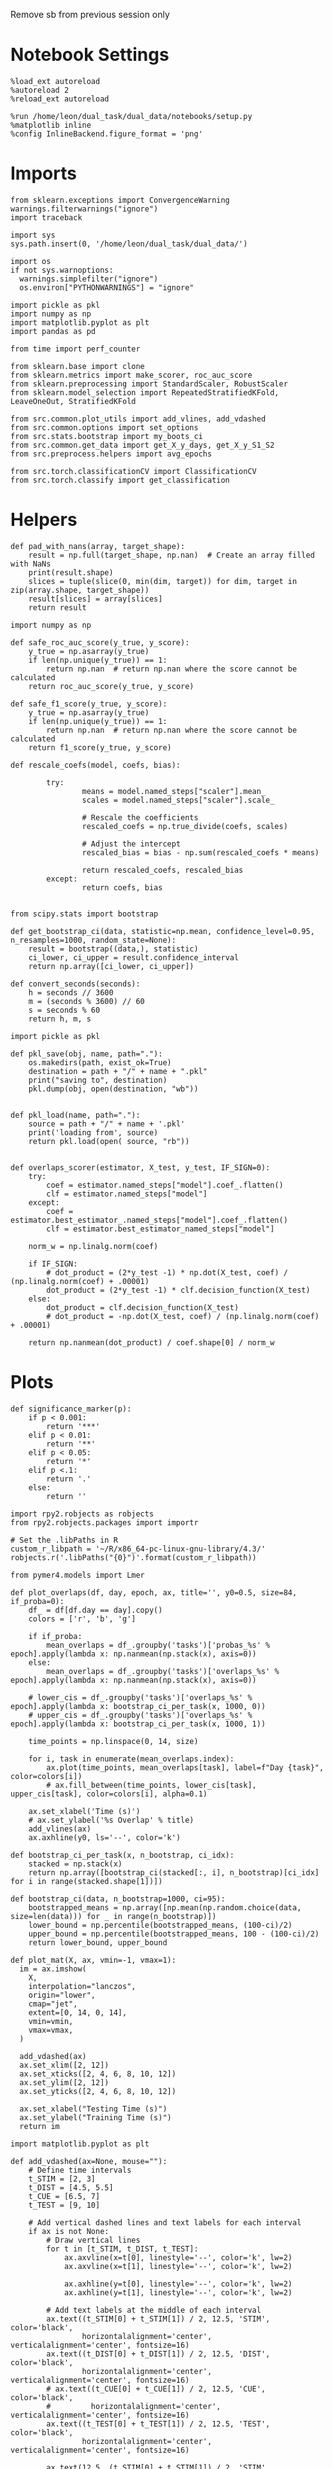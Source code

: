 :PROPERTIES:
:GPTEL_MODEL: gpt-3.5-turbo
:GPTEL_BACKEND: ChatGPT
:GPTEL_SYSTEM: You are a large language model living in Emacs and a helpful assistant. Respond concisely.
:GPTEL_BOUNDS: ((9814 . 9875))
:END:
#+STARTUP: fold
#+PROPERTY: header-args:ipython :results both :exports both :async yes :session decoder2 :kernel dual_data :exports results :output-dir ./figures/overlaps :file (lc/org-babel-tangle-figure-filename)

Remove sb from previous session only

* Notebook Settings

#+begin_src ipython
%load_ext autoreload
%autoreload 2
%reload_ext autoreload

%run /home/leon/dual_task/dual_data/notebooks/setup.py
%matplotlib inline
%config InlineBackend.figure_format = 'png'
#+end_src

#+RESULTS:
: The autoreload extension is already loaded. To reload it, use:
:   %reload_ext autoreload
: Python exe
: /home/leon/mambaforge/envs/dual_data/bin/python

* Imports
#+begin_src ipython
  from sklearn.exceptions import ConvergenceWarning
  warnings.filterwarnings("ignore")
  import traceback

  import sys
  sys.path.insert(0, '/home/leon/dual_task/dual_data/')

  import os
  if not sys.warnoptions:
    warnings.simplefilter("ignore")
    os.environ["PYTHONWARNINGS"] = "ignore"

  import pickle as pkl
  import numpy as np
  import matplotlib.pyplot as plt
  import pandas as pd

  from time import perf_counter

  from sklearn.base import clone
  from sklearn.metrics import make_scorer, roc_auc_score
  from sklearn.preprocessing import StandardScaler, RobustScaler
  from sklearn.model_selection import RepeatedStratifiedKFold, LeaveOneOut, StratifiedKFold

  from src.common.plot_utils import add_vlines, add_vdashed
  from src.common.options import set_options
  from src.stats.bootstrap import my_boots_ci
  from src.common.get_data import get_X_y_days, get_X_y_S1_S2
  from src.preprocess.helpers import avg_epochs

  from src.torch.classificationCV import ClassificationCV
  from src.torch.classify import get_classification
#+end_src

#+RESULTS:

* Helpers

#+begin_src ipython
def pad_with_nans(array, target_shape):
    result = np.full(target_shape, np.nan)  # Create an array filled with NaNs
    print(result.shape)
    slices = tuple(slice(0, min(dim, target)) for dim, target in zip(array.shape, target_shape))
    result[slices] = array[slices]
    return result
#+end_src

#+RESULTS:

#+begin_src ipython :tangle ../src/torch/utils.py
  import numpy as np

  def safe_roc_auc_score(y_true, y_score):
      y_true = np.asarray(y_true)
      if len(np.unique(y_true)) == 1:
          return np.nan  # return np.nan where the score cannot be calculated
      return roc_auc_score(y_true, y_score)

  def safe_f1_score(y_true, y_score):
      y_true = np.asarray(y_true)
      if len(np.unique(y_true)) == 1:
          return np.nan  # return np.nan where the score cannot be calculated
      return f1_score(y_true, y_score)
      #+end_src

#+RESULTS:

#+begin_src ipython :tangle ../src/torch/utils.py
  def rescale_coefs(model, coefs, bias):

          try:
                  means = model.named_steps["scaler"].mean_
                  scales = model.named_steps["scaler"].scale_

                  # Rescale the coefficients
                  rescaled_coefs = np.true_divide(coefs, scales)

                  # Adjust the intercept
                  rescaled_bias = bias - np.sum(rescaled_coefs * means)

                  return rescaled_coefs, rescaled_bias
          except:
                  return coefs, bias

#+end_src

#+RESULTS:

#+begin_src ipython :tangle ../src/torch/utils.py
  from scipy.stats import bootstrap

  def get_bootstrap_ci(data, statistic=np.mean, confidence_level=0.95, n_resamples=1000, random_state=None):
      result = bootstrap((data,), statistic)
      ci_lower, ci_upper = result.confidence_interval
      return np.array([ci_lower, ci_upper])
#+end_src

#+RESULTS:

#+begin_src ipython :tangle ../src/torch/utils.py
  def convert_seconds(seconds):
      h = seconds // 3600
      m = (seconds % 3600) // 60
      s = seconds % 60
      return h, m, s
#+end_src

#+RESULTS:

#+begin_src ipython :tangle ../src/torch/utils.py
  import pickle as pkl

  def pkl_save(obj, name, path="."):
      os.makedirs(path, exist_ok=True)
      destination = path + "/" + name + ".pkl"
      print("saving to", destination)
      pkl.dump(obj, open(destination, "wb"))


  def pkl_load(name, path="."):
      source = path + "/" + name + '.pkl'
      print('loading from', source)
      return pkl.load(open( source, "rb"))

#+end_src

#+RESULTS:

#+begin_src ipython
def overlaps_scorer(estimator, X_test, y_test, IF_SIGN=0):
    try:
        coef = estimator.named_steps["model"].coef_.flatten()
        clf = estimator.named_steps["model"]
    except:
        coef = estimator.best_estimator_.named_steps["model"].coef_.flatten()
        clf = estimator.best_estimator_named_steps["model"]

    norm_w = np.linalg.norm(coef)

    if IF_SIGN:
        # dot_product = (2*y_test -1) * np.dot(X_test, coef) / (np.linalg.norm(coef) + .00001)
        dot_product = (2*y_test -1) * clf.decision_function(X_test)
    else:
        dot_product = clf.decision_function(X_test)
        # dot_product = -np.dot(X_test, coef) / (np.linalg.norm(coef) + .00001)

    return np.nanmean(dot_product) / coef.shape[0] / norm_w
#+end_src

#+RESULTS:

* Plots

#+begin_src ipython
def significance_marker(p):
    if p < 0.001:
        return '***'
    elif p < 0.01:
        return '**'
    elif p < 0.05:
        return '*'
    elif p <.1:
        return '.'
    else:
        return ''
#+end_src

#+RESULTS:

#+begin_src ipython
import rpy2.robjects as robjects
from rpy2.robjects.packages import importr

# Set the .libPaths in R
custom_r_libpath = '~/R/x86_64-pc-linux-gnu-library/4.3/'
robjects.r('.libPaths("{0}")'.format(custom_r_libpath))

from pymer4.models import Lmer
#+end_src

#+RESULTS:

#+begin_src ipython
def plot_overlaps(df, day, epoch, ax, title='', y0=0.5, size=84, if_proba=0):
    df_ = df[df.day == day].copy()
    colors = ['r', 'b', 'g']

    if if_proba:
        mean_overlaps = df_.groupby('tasks')['probas_%s' % epoch].apply(lambda x: np.nanmean(np.stack(x), axis=0))
    else:
        mean_overlaps = df_.groupby('tasks')['overlaps_%s' % epoch].apply(lambda x: np.nanmean(np.stack(x), axis=0))

    # lower_cis = df_.groupby('tasks')['overlaps_%s' % epoch].apply(lambda x: bootstrap_ci_per_task(x, 1000, 0))
    # upper_cis = df_.groupby('tasks')['overlaps_%s' % epoch].apply(lambda x: bootstrap_ci_per_task(x, 1000, 1))

    time_points = np.linspace(0, 14, size)

    for i, task in enumerate(mean_overlaps.index):
        ax.plot(time_points, mean_overlaps[task], label=f"Day {task}", color=colors[i])
        # ax.fill_between(time_points, lower_cis[task], upper_cis[task], color=colors[i], alpha=0.1)

    ax.set_xlabel('Time (s)')
    # ax.set_ylabel('%s Overlap' % title)
    add_vlines(ax)
    ax.axhline(y0, ls='--', color='k')

def bootstrap_ci_per_task(x, n_bootstrap, ci_idx):
    stacked = np.stack(x)
    return np.array([bootstrap_ci(stacked[:, i], n_bootstrap)[ci_idx] for i in range(stacked.shape[1])])
#+end_src

#+RESULTS:

#+begin_src ipython
def bootstrap_ci(data, n_bootstrap=1000, ci=95):
    bootstrapped_means = np.array([np.mean(np.random.choice(data, size=len(data))) for _ in range(n_bootstrap)])
    lower_bound = np.percentile(bootstrapped_means, (100-ci)/2)
    upper_bound = np.percentile(bootstrapped_means, 100 - (100-ci)/2)
    return lower_bound, upper_bound
#+end_src

#+RESULTS:

#+begin_src ipython
def plot_mat(X, ax, vmin=-1, vmax=1):
  im = ax.imshow(
    X,
    interpolation="lanczos",
    origin="lower",
    cmap="jet",
    extent=[0, 14, 0, 14],
    vmin=vmin,
    vmax=vmax,
  )

  add_vdashed(ax)
  ax.set_xlim([2, 12])
  ax.set_xticks([2, 4, 6, 8, 10, 12])
  ax.set_ylim([2, 12])
  ax.set_yticks([2, 4, 6, 8, 10, 12])

  ax.set_xlabel("Testing Time (s)")
  ax.set_ylabel("Training Time (s)")
  return im
#+end_src

#+RESULTS:

#+begin_src ipython
import matplotlib.pyplot as plt

def add_vdashed(ax=None, mouse=""):
    # Define time intervals
    t_STIM = [2, 3]
    t_DIST = [4.5, 5.5]
    t_CUE = [6.5, 7]
    t_TEST = [9, 10]

    # Add vertical dashed lines and text labels for each interval
    if ax is not None:
        # Draw vertical lines
        for t in [t_STIM, t_DIST, t_TEST]:
            ax.axvline(x=t[0], linestyle='--', color='k', lw=2)
            ax.axvline(x=t[1], linestyle='--', color='k', lw=2)

            ax.axhline(y=t[0], linestyle='--', color='k', lw=2)
            ax.axhline(y=t[1], linestyle='--', color='k', lw=2)

        # Add text labels at the middle of each interval
        ax.text((t_STIM[0] + t_STIM[1]) / 2, 12.5, 'STIM', color='black',
                horizontalalignment='center', verticalalignment='center', fontsize=16)
        ax.text((t_DIST[0] + t_DIST[1]) / 2, 12.5, 'DIST', color='black',
                horizontalalignment='center', verticalalignment='center', fontsize=16)
        # ax.text((t_CUE[0] + t_CUE[1]) / 2, 12.5, 'CUE', color='black',
        #         horizontalalignment='center', verticalalignment='center', fontsize=16)
        ax.text((t_TEST[0] + t_TEST[1]) / 2, 12.5, 'TEST', color='black',
                horizontalalignment='center', verticalalignment='center', fontsize=16)

        ax.text(12.5, (t_STIM[0] + t_STIM[1]) / 2, 'STIM', color='black',
                horizontalalignment='center', verticalalignment='center', rotation='vertical',fontsize=16)
        ax.text(12.5, (t_DIST[0] + t_DIST[1]) / 2, 'DIST', color='black',
                horizontalalignment='center', verticalalignment='center', rotation='vertical',fontsize=16)
        # ax.text(12.5, (t_CUE[0] + t_CUE[1]) / 2, 'CUE', color='black',
        #         horizontalalignment='center', verticalalignment='center', rotation='vertical', fontsize=16)
        ax.text(12.5, (t_TEST[0] + t_TEST[1]) / 2, 'TEST', color='black',
                horizontalalignment='center', verticalalignment='center', rotation='vertical', fontsize=16)

#+end_src

#+RESULTS:

#+begin_src ipython
from mpl_toolkits.axes_grid1.inset_locator import inset_axes
def plot_overlaps_mat(df, day, vmin=-1, vmax=1, title=''):
    df_ = df[df.day == day].copy()
    colors = ['r', 'b', 'g']
    time_points = np.linspace(0, 14, 84)

    fig, ax = plt.subplots(1, 3, figsize=(15, 5))
    # fig, ax = plt.subplots(nrows=1, ncols=3, figsize=(3*width, height))

    for i, task in enumerate(df_.tasks.unique()):
        df_task = df_[df_.tasks==task]
        overlaps = df_task
        overlaps = np.array(df_task['overlaps'].tolist())

        mean_o = np.nanmean(overlaps, axis=0)

        im = plot_mat(mean_o.reshape(84, 84), ax[i], vmin, vmax)

    cax = inset_axes(ax[-1], width="5%", height="100%", loc='center right',
                     bbox_to_anchor=(0.12, 0, 1, 1), bbox_transform=ax[-1].transAxes, borderpad=0)

    # Add colorbar to the new axis
    cbar = fig.colorbar(im, cax=cax)
    cbar.set_label("%s Overlaps" % title)

    plt.subplots_adjust(right=0.85)  # Adjust figure to allocate space

#+end_src

#+RESULTS:

* Parameters

#+begin_src ipython
  DEVICE = 'cuda:0'
  mice = ['ChRM04','JawsM15', 'JawsM18', 'ACCM03', 'ACCM04']
  N_NEURONS = [668, 693, 444, 361, 113]

  tasks = ['DPA', 'DualGo', 'DualNoGo']
  # mice = ['AP02', 'AP12']
  # mice = ['PP09', 'PP17']
  # mice = 'JawsM15'

  kwargs = {
      'mouse': mice[0], 'laser': 0,
      'trials': '', 'reload': 1, 'data_type': 'dF',
      'prescreen': None, 'pval': 0.05,
      'preprocess': False, 'scaler_BL': 'robust',
      'avg_noise':True, 'unit_var_BL': True,
      'random_state': None, 'T_WINDOW': 0.0,
      'l1_ratio': 0.95,
      'n_comp': None, 'scaler': None,
      'bootstrap': 1, 'n_boots': 128,
      'n_splits': 5, 'n_repeats': 16,
      'class_weight': 0,
      'multilabel':0,
      'mne_estimator':'generalizing', # sliding or generalizing
      'n_jobs': 128,
  }

  # kwargs['days'] = ['first', 'middle', 'last']
  kwargs['days'] = ['first', 'last']
  # kwargs['days'] = 'all'
  options = set_options(**kwargs)

  safe_roc_auc = make_scorer(safe_roc_auc_score, needs_proba=True)
  safe_f1 = make_scorer(safe_f1_score, needs_proba=True)

  options['hp_scoring'] = lambda estimator, X_test, y_test: overlaps_scorer(estimator, X_test, y_test, IF_SIGN=1)
  # options['hp_scoring'] = 'accuracy'
  #   options['scoring'] = options['hp_scoring']
 #+end_src

#+RESULTS:

#+begin_src ipython
if options['scoring'] == 'accuracy':
    dum = 'scores_l1_loocv'
else:
    dum = 'overlaps_l1_loocv'
#+end_src

#+RESULTS:

* Decoding vs days
** Model

#+begin_src ipython
import sys
sys.path.insert(0, '/home/leon/Dclassify')
from src.classificationCV import ClassificationCV
#+end_src

#+RESULTS:

** Sample Overlaps

#+begin_src ipython
from sklearn.linear_model import LogisticRegression
net = LogisticRegression(penalty='l1', solver='liblinear', n_jobs=None, tol=0.001, class_weight='balanced')
# net = LogisticRegression(penalty='elasticnet', solver='saga', n_jobs=None, l1_ratio=0.95,  tol=0.001, class_weight='balanced')

params = {'model__C': np.logspace(-3, 3, 10)} # , 'net__l1_ratio': np.linspace(0, 1, 10)}

# options['hp_scoring'] = safe_roc_auc
options['hp_scoring'] = lambda estimator, X_test, y_test: overlaps_scorer(estimator, X_test, y_test, IF_SIGN=1)
options['scoring'] = options['hp_scoring']

options['n_jobs'] = -1
options['verbose'] = 0
model = ClassificationCV(net, params, **options)

options['cv'] = LeaveOneOut()
# options['cv'] = None
#+end_src

#+RESULTS:

#+begin_src ipython
options['verbose'] = 1
options['reload'] = 0
options['multilabel']= 0
options['features'] = 'sample'
options['epochs'] = ['LD']

tasks = ['DPA', 'DualGo', 'DualNoGo']

dfs = []

# mice = ['JawsM15']
tasks = ['DPA', 'DualGo', 'DualNoGo']

for mouse in mice:
    df_mouse = []
    options['mouse'] = mouse
    options = set_options(**options)
    days = options['days']
    print(days)

    for task in tasks:
        options['task'] = task

        for day in days:
            options['day'] = day
            overlaps = get_classification(model, RETURN='df_scores', **options)
            options['reload'] = 0
            df_mouse.append(overlaps)

    df_mouse = pd.concat(df_mouse)
    df_mouse['mouse'] = mouse
    dfs.append(df_mouse)

df_sample = pd.concat(dfs)
print(df_sample.shape)
    #+end_src

#+RESULTS:
#+begin_example
['first', 'last']
Loading files from /home/leon/dual_task/dual_data/data/ChRM04
X_days (1152, 668, 84) y_days (1152, 9)
DATA: FEATURES sample TASK DPA TRIALS  DAYS first LASER 0
multiple days, discard 0 first 3 middle 0
X_S1 (48, 668, 84) X_S2 (48, 668, 84)
y_labels (96, 10) ['DPA']
X (96, 668, 84) y (96,) [0. 1.]
scores (96, 84, 84) 0.23018986997243293
df_A (96, 11) scores (96, 7056) labels (96, 10)
df (96, 11)
Loading files from /home/leon/dual_task/dual_data/data/ChRM04
X_days (1152, 668, 84) y_days (1152, 9)
DATA: FEATURES sample TASK DPA TRIALS  DAYS last LASER 0
multiple days, discard 0 first 3 middle 0
X_S1 (48, 668, 84) X_S2 (48, 668, 84)
y_labels (96, 10) ['DPA']
X (96, 668, 84) y (96,) [0. 1.]
scores (96, 84, 84) 0.1226736738033393
df_A (96, 11) scores (96, 7056) labels (96, 10)
df (96, 11)
Loading files from /home/leon/dual_task/dual_data/data/ChRM04
X_days (1152, 668, 84) y_days (1152, 9)
DATA: FEATURES sample TASK DualGo TRIALS  DAYS first LASER 0
multiple days, discard 0 first 3 middle 0
X_S1 (48, 668, 84) X_S2 (48, 668, 84)
y_labels (96, 10) ['DualGo']
X (96, 668, 84) y (96,) [0. 1.]
scores (96, 84, 84) 0.0793520372184213
df_A (96, 11) scores (96, 7056) labels (96, 10)
df (96, 11)
Loading files from /home/leon/dual_task/dual_data/data/ChRM04
X_days (1152, 668, 84) y_days (1152, 9)
DATA: FEATURES sample TASK DualGo TRIALS  DAYS last LASER 0
multiple days, discard 0 first 3 middle 0
X_S1 (48, 668, 84) X_S2 (48, 668, 84)
y_labels (96, 10) ['DualGo']
X (96, 668, 84) y (96,) [0. 1.]
scores (96, 84, 84) 0.17198271150150188
df_A (96, 11) scores (96, 7056) labels (96, 10)
df (96, 11)
Loading files from /home/leon/dual_task/dual_data/data/ChRM04
X_days (1152, 668, 84) y_days (1152, 9)
DATA: FEATURES sample TASK DualNoGo TRIALS  DAYS first LASER 0
multiple days, discard 0 first 3 middle 0
X_S1 (48, 668, 84) X_S2 (48, 668, 84)
y_labels (96, 10) ['DualNoGo']
X (96, 668, 84) y (96,) [0. 1.]
scores (96, 84, 84) 0.09490013171292344
df_A (96, 11) scores (96, 7056) labels (96, 10)
df (96, 11)
Loading files from /home/leon/dual_task/dual_data/data/ChRM04
X_days (1152, 668, 84) y_days (1152, 9)
DATA: FEATURES sample TASK DualNoGo TRIALS  DAYS last LASER 0
multiple days, discard 0 first 3 middle 0
X_S1 (48, 668, 84) X_S2 (48, 668, 84)
y_labels (96, 10) ['DualNoGo']
X (96, 668, 84) y (96,) [0. 1.]
scores (96, 84, 84) 0.1920072274284005
df_A (96, 11) scores (96, 7056) labels (96, 10)
df (96, 11)
['first', 'last']
Loading files from /home/leon/dual_task/dual_data/data/JawsM15
X_days (1152, 693, 84) y_days (1152, 9)
DATA: FEATURES sample TASK DPA TRIALS  DAYS first LASER 0
multiple days, discard 0 first 3 middle 0
X_S1 (48, 693, 84) X_S2 (48, 693, 84)
y_labels (96, 10) ['DPA']
X (96, 693, 84) y (96,) [0. 1.]
scores (96, 84, 84) 0.13653124763007768
df_A (96, 11) scores (96, 7056) labels (96, 10)
df (96, 11)
Loading files from /home/leon/dual_task/dual_data/data/JawsM15
X_days (1152, 693, 84) y_days (1152, 9)
DATA: FEATURES sample TASK DPA TRIALS  DAYS last LASER 0
multiple days, discard 0 first 3 middle 0
X_S1 (48, 693, 84) X_S2 (48, 693, 84)
y_labels (96, 10) ['DPA']
X (96, 693, 84) y (96,) [0. 1.]
scores (96, 84, 84) 0.3624466308570144
df_A (96, 11) scores (96, 7056) labels (96, 10)
df (96, 11)
Loading files from /home/leon/dual_task/dual_data/data/JawsM15
X_days (1152, 693, 84) y_days (1152, 9)
DATA: FEATURES sample TASK DualGo TRIALS  DAYS first LASER 0
multiple days, discard 0 first 3 middle 0
X_S1 (48, 693, 84) X_S2 (48, 693, 84)
y_labels (96, 10) ['DualGo']
X (96, 693, 84) y (96,) [0. 1.]
scores (96, 84, 84) 0.124283684199141
df_A (96, 11) scores (96, 7056) labels (96, 10)
df (96, 11)
Loading files from /home/leon/dual_task/dual_data/data/JawsM15
X_days (1152, 693, 84) y_days (1152, 9)
DATA: FEATURES sample TASK DualGo TRIALS  DAYS last LASER 0
multiple days, discard 0 first 3 middle 0
X_S1 (48, 693, 84) X_S2 (48, 693, 84)
y_labels (96, 10) ['DualGo']
X (96, 693, 84) y (96,) [0. 1.]
scores (96, 84, 84) 0.21532026810872484
df_A (96, 11) scores (96, 7056) labels (96, 10)
df (96, 11)
Loading files from /home/leon/dual_task/dual_data/data/JawsM15
X_days (1152, 693, 84) y_days (1152, 9)
DATA: FEATURES sample TASK DualNoGo TRIALS  DAYS first LASER 0
multiple days, discard 0 first 3 middle 0
X_S1 (48, 693, 84) X_S2 (48, 693, 84)
y_labels (96, 10) ['DualNoGo']
X (96, 693, 84) y (96,) [0. 1.]
scores (96, 84, 84) 0.09887296442448713
df_A (96, 11) scores (96, 7056) labels (96, 10)
df (96, 11)
Loading files from /home/leon/dual_task/dual_data/data/JawsM15
X_days (1152, 693, 84) y_days (1152, 9)
DATA: FEATURES sample TASK DualNoGo TRIALS  DAYS last LASER 0
multiple days, discard 0 first 3 middle 0
X_S1 (48, 693, 84) X_S2 (48, 693, 84)
y_labels (96, 10) ['DualNoGo']
X (96, 693, 84) y (96,) [0. 1.]
scores (96, 84, 84) 0.1783730012553758
df_A (96, 11) scores (96, 7056) labels (96, 10)
df (96, 11)
['first', 'last']
Loading files from /home/leon/dual_task/dual_data/data/JawsM18
X_days (1152, 444, 84) y_days (1152, 9)
DATA: FEATURES sample TASK DPA TRIALS  DAYS first LASER 0
multiple days, discard 0 first 3 middle 0
X_S1 (48, 444, 84) X_S2 (48, 444, 84)
y_labels (96, 10) ['DPA']
X (96, 444, 84) y (96,) [0. 1.]
scores (96, 84, 84) 0.16967997713034907
df_A (96, 11) scores (96, 7056) labels (96, 10)
df (96, 11)
Loading files from /home/leon/dual_task/dual_data/data/JawsM18
X_days (1152, 444, 84) y_days (1152, 9)
DATA: FEATURES sample TASK DPA TRIALS  DAYS last LASER 0
multiple days, discard 0 first 3 middle 0
X_S1 (48, 444, 84) X_S2 (48, 444, 84)
y_labels (96, 10) ['DPA']
X (96, 444, 84) y (96,) [0. 1.]
scores (96, 84, 84) 0.27800083072926535
df_A (96, 11) scores (96, 7056) labels (96, 10)
df (96, 11)
Loading files from /home/leon/dual_task/dual_data/data/JawsM18
X_days (1152, 444, 84) y_days (1152, 9)
DATA: FEATURES sample TASK DualGo TRIALS  DAYS first LASER 0
multiple days, discard 0 first 3 middle 0
X_S1 (48, 444, 84) X_S2 (48, 444, 84)
y_labels (96, 10) ['DualGo']
X (96, 444, 84) y (96,) [0. 1.]
scores (96, 84, 84) 0.09890448898720333
df_A (96, 11) scores (96, 7056) labels (96, 10)
df (96, 11)
Loading files from /home/leon/dual_task/dual_data/data/JawsM18
X_days (1152, 444, 84) y_days (1152, 9)
DATA: FEATURES sample TASK DualGo TRIALS  DAYS last LASER 0
multiple days, discard 0 first 3 middle 0
X_S1 (48, 444, 84) X_S2 (48, 444, 84)
y_labels (96, 10) ['DualGo']
X (96, 444, 84) y (96,) [0. 1.]
scores (96, 84, 84) 0.10372907007896175
df_A (96, 11) scores (96, 7056) labels (96, 10)
df (96, 11)
Loading files from /home/leon/dual_task/dual_data/data/JawsM18
X_days (1152, 444, 84) y_days (1152, 9)
DATA: FEATURES sample TASK DualNoGo TRIALS  DAYS first LASER 0
multiple days, discard 0 first 3 middle 0
X_S1 (48, 444, 84) X_S2 (48, 444, 84)
y_labels (96, 10) ['DualNoGo']
X (96, 444, 84) y (96,) [0. 1.]
scores (96, 84, 84) 0.16751549782147507
df_A (96, 11) scores (96, 7056) labels (96, 10)
df (96, 11)
Loading files from /home/leon/dual_task/dual_data/data/JawsM18
X_days (1152, 444, 84) y_days (1152, 9)
DATA: FEATURES sample TASK DualNoGo TRIALS  DAYS last LASER 0
multiple days, discard 0 first 3 middle 0
X_S1 (48, 444, 84) X_S2 (48, 444, 84)
y_labels (96, 10) ['DualNoGo']
X (96, 444, 84) y (96,) [0. 1.]
scores (96, 84, 84) 0.1760035112539986
df_A (96, 11) scores (96, 7056) labels (96, 10)
df (96, 11)
['first', 'last']
Loading files from /home/leon/dual_task/dual_data/data/ACCM03
X_days (960, 361, 84) y_days (960, 9)
DATA: FEATURES sample TASK DPA TRIALS  DAYS first LASER 0
multiple days, discard 0 first 3 middle 0
X_S1 (96, 361, 84) X_S2 (96, 361, 84)
y_labels (192, 10) ['DPA']
X (192, 361, 84) y (192,) [0. 1.]
scores (192, 84, 84) 0.8483816355575313
df_A (192, 11) scores (192, 7056) labels (192, 10)
df (192, 11)
Loading files from /home/leon/dual_task/dual_data/data/ACCM03
X_days (960, 361, 84) y_days (960, 9)
DATA: FEATURES sample TASK DPA TRIALS  DAYS last LASER 0
multiple days, discard 0 first 3 middle 0
X_S1 (64, 361, 84) X_S2 (64, 361, 84)
y_labels (128, 10) ['DPA']
X (128, 361, 84) y (128,) [0. 1.]
scores (128, 84, 84) 0.8502440209032843
df_A (128, 11) scores (128, 7056) labels (128, 10)
df (128, 11)
Loading files from /home/leon/dual_task/dual_data/data/ACCM03
X_days (960, 361, 84) y_days (960, 9)
DATA: FEATURES sample TASK DualGo TRIALS  DAYS first LASER 0
multiple days, discard 0 first 3 middle 0
X_S1 (96, 361, 84) X_S2 (96, 361, 84)
y_labels (192, 10) ['DualGo']
X (192, 361, 84) y (192,) [0. 1.]
scores (192, 84, 84) 0.7117318911939006
df_A (192, 11) scores (192, 7056) labels (192, 10)
df (192, 11)
Loading files from /home/leon/dual_task/dual_data/data/ACCM03
X_days (960, 361, 84) y_days (960, 9)
DATA: FEATURES sample TASK DualGo TRIALS  DAYS last LASER 0
multiple days, discard 0 first 3 middle 0
X_S1 (64, 361, 84) X_S2 (64, 361, 84)
y_labels (128, 10) ['DualGo']
X (128, 361, 84) y (128,) [0. 1.]
scores (128, 84, 84) 0.6232567908012564
df_A (128, 11) scores (128, 7056) labels (128, 10)
df (128, 11)
Loading files from /home/leon/dual_task/dual_data/data/ACCM03
X_days (960, 361, 84) y_days (960, 9)
DATA: FEATURES sample TASK DualNoGo TRIALS  DAYS first LASER 0
multiple days, discard 0 first 3 middle 0
X_S1 (96, 361, 84) X_S2 (96, 361, 84)
y_labels (192, 10) ['DualNoGo']
X (192, 361, 84) y (192,) [0. 1.]
scores (192, 84, 84) 0.7028055468662533
df_A (192, 11) scores (192, 7056) labels (192, 10)
df (192, 11)
Loading files from /home/leon/dual_task/dual_data/data/ACCM03
X_days (960, 361, 84) y_days (960, 9)
DATA: FEATURES sample TASK DualNoGo TRIALS  DAYS last LASER 0
multiple days, discard 0 first 3 middle 0
X_S1 (64, 361, 84) X_S2 (64, 361, 84)
y_labels (128, 10) ['DualNoGo']
X (128, 361, 84) y (128,) [0. 1.]
scores (128, 84, 84) 0.6519967828455012
df_A (128, 11) scores (128, 7056) labels (128, 10)
df (128, 11)
['first', 'last']
Loading files from /home/leon/dual_task/dual_data/data/ACCM04
X_days (960, 113, 84) y_days (960, 9)
DATA: FEATURES sample TASK DPA TRIALS  DAYS first LASER 0
multiple days, discard 0 first 3 middle 0
X_S1 (96, 113, 84) X_S2 (96, 113, 84)
y_labels (192, 10) ['DPA']
X (192, 113, 84) y (192,) [0. 1.]
scores (192, 84, 84) 0.21884877001093783
df_A (192, 11) scores (192, 7056) labels (192, 10)
df (192, 11)
Loading files from /home/leon/dual_task/dual_data/data/ACCM04
X_days (960, 113, 84) y_days (960, 9)
DATA: FEATURES sample TASK DPA TRIALS  DAYS last LASER 0
multiple days, discard 0 first 3 middle 0
X_S1 (64, 113, 84) X_S2 (64, 113, 84)
y_labels (128, 10) ['DPA']
X (128, 113, 84) y (128,) [0. 1.]
scores (128, 84, 84) 0.23089275230270587
df_A (128, 11) scores (128, 7056) labels (128, 10)
df (128, 11)
Loading files from /home/leon/dual_task/dual_data/data/ACCM04
X_days (960, 113, 84) y_days (960, 9)
DATA: FEATURES sample TASK DualGo TRIALS  DAYS first LASER 0
multiple days, discard 0 first 3 middle 0
X_S1 (96, 113, 84) X_S2 (96, 113, 84)
y_labels (192, 10) ['DualGo']
X (192, 113, 84) y (192,) [0. 1.]
scores (192, 84, 84) 0.21266099147115497
df_A (192, 11) scores (192, 7056) labels (192, 10)
df (192, 11)
Loading files from /home/leon/dual_task/dual_data/data/ACCM04
X_days (960, 113, 84) y_days (960, 9)
DATA: FEATURES sample TASK DualGo TRIALS  DAYS last LASER 0
multiple days, discard 0 first 3 middle 0
X_S1 (64, 113, 84) X_S2 (64, 113, 84)
y_labels (128, 10) ['DualGo']
X (128, 113, 84) y (128,) [0. 1.]
scores (128, 84, 84) 0.1880836277338806
df_A (128, 11) scores (128, 7056) labels (128, 10)
df (128, 11)
Loading files from /home/leon/dual_task/dual_data/data/ACCM04
X_days (960, 113, 84) y_days (960, 9)
DATA: FEATURES sample TASK DualNoGo TRIALS  DAYS first LASER 0
multiple days, discard 0 first 3 middle 0
X_S1 (96, 113, 84) X_S2 (96, 113, 84)
y_labels (192, 10) ['DualNoGo']
X (192, 113, 84) y (192,) [0. 1.]
scores (192, 84, 84) 0.01138171075074996
df_A (192, 11) scores (192, 7056) labels (192, 10)
df (192, 11)
Loading files from /home/leon/dual_task/dual_data/data/ACCM04
X_days (960, 113, 84) y_days (960, 9)
DATA: FEATURES sample TASK DualNoGo TRIALS  DAYS last LASER 0
multiple days, discard 0 first 3 middle 0
X_S1 (64, 113, 84) X_S2 (64, 113, 84)
y_labels (128, 10) ['DualNoGo']
X (128, 113, 84) y (128,) [0. 1.]
scores (128, 84, 84) 0.11442685587951643
df_A (128, 11) scores (128, 7056) labels (128, 10)
df (128, 11)
(3648, 12)
#+end_example

#+begin_src ipython
print(df_sample.head())
#+end_src

#+RESULTS:
#+begin_example
   index  sample_odor  test_odor      response tasks  laser    day  dist_odor  \
0      3          0.0        0.0   correct_hit   DPA    0.0  first        NaN
1     10          0.0        1.0  incorrect_fa   DPA    0.0  first        NaN
2     41          0.0        1.0  incorrect_fa   DPA    0.0  first        NaN
3     44          0.0        0.0   correct_hit   DPA    0.0  first        NaN
4     50          0.0        0.0   correct_hit   DPA    0.0  first        NaN

   choice  idx                                           overlaps   mouse
0     1.0    3  [-0.031224141193417675, -0.013677289722883384,...  ChRM04
1     1.0   10  [-0.3347763304518219, -0.10179315576742327, -0...  ChRM04
2     1.0   41  [-0.7402038685987286, -0.22901216639284178, -0...  ChRM04
3     1.0   44  [0.0736895086350534, 0.0575556504551301, 0.074...  ChRM04
4     1.0   50  [0.005204360050139707, -0.09500385874245644, -...  ChRM04
#+end_example

#+begin_src ipython
df_sample['performance'] = df_sample['response'].apply(lambda x: 0 if 'incorrect' in x else 1)
df_sample['pair'] = df_sample['response'].apply(lambda x: 0 if (('rej' in x) or ('fa' in x)) else 1)
 #+end_src

 #+RESULTS:

 #+begin_src ipython
print(df_sample.idx)
 #+end_src

#+RESULTS:
#+begin_example
0        3
1       10
2       41
3       44
4       50
      ...
123    932
124    939
125    951
126    952
127    955
Name: idx, Length: 3648, dtype: int64
#+end_example

 #+begin_src ipython
if len(days)>3:
    name = 'df_sample_%s_days' % dum
elif len(days)==2:
    name = 'df_sample_%s_early_late' % dum
else:
    name = 'df_sample_%s' % dum

if len(mice)==1:
    pkl_save(df_sample, '%s' % name, path="../data/%s/%s" % (options['mouse'], dum))
elif len(mice)==2:
    pkl_save(df_sample, '%s' % name, path="../data/mice/%s_ACC" % dum)
else:
    pkl_save(df_sample, '%s' % name, path="../data/mice/%s" % dum)

#+end_src

#+RESULTS:
: saving to ../data/mice/overlaps_l1_loocv/df_sample_overlaps_l1_loocv_early_late.pkl

#+begin_src ipython

#+end_src

#+RESULTS:

** Distractor Overlaps

#+begin_src ipython
from sklearn.linear_model import LogisticRegression
net = LogisticRegression(penalty='l1', solver='liblinear', n_jobs=None)
# net = LogisticRegression(penalty='elasticnet', solver='saga', n_jobs=None, l1_ratio=0.95,  tol=0.001, class_weight='balanced')

params = {'model__C': np.logspace(-3, 3, 10)} # , 'net__l1_ratio': np.linspace(0, 1, 10)}
options['hp_scoring'] = lambda estimator, X_test, y_test: overlaps_scorer(estimator, X_test, y_test, IF_SIGN=1)
options['scoring'] = overlaps_scorer

options['n_jobs'] = -1
options['verbose'] = 0
model = ClassificationCV(net, params, **options)
options['cv'] = LeaveOneOut()
#+end_src

#+RESULTS:

#+begin_src ipython
options['verbose'] = 1
options['reload'] = 0

options['features'] = 'distractor'
options['epochs'] = ['MD']

tasks = ['DPA', 'DualGo', 'DualNoGo']

dfs = []

# mice = ['JawsM15']
tasks = ['DPA']

for mouse in mice:
    df_mouse = []
    options['mouse'] = mouse
    options = set_options(**options)
    days = options['days']
    print(days)

    for task in tasks:
        options['task'] = task

        for day in days:
            options['day'] = day
            overlaps = get_classification(model, RETURN='df_scores', **options)
            options['reload'] = 0
            df_mouse.append(overlaps)

    df_mouse = pd.concat(df_mouse)
    df_mouse['mouse'] = mouse
    dfs.append(df_mouse)

df_dist = pd.concat(dfs)
print(df_dist.shape)
    #+end_src

#+RESULTS:
#+begin_example
['first', 'last']
Loading files from /home/leon/dual_task/dual_data/data/ChRM04
X_days (1152, 668, 84) y_days (1152, 9)
DATA: FEATURES sample TASK DPA TRIALS  DAYS first LASER 0
multiple days, discard 0 first 3 middle 0
X_S1 (48, 668, 84) X_S2 (48, 668, 84)
X_B (96, 668, 84) y_B (96,) [0. 1.] ['DPA']
DATA: FEATURES distractor TASK Dual TRIALS  DAYS first LASER 0
multiple days, discard 0 first 3 middle 0
X_S1 (96, 668, 84) X_S2 (96, 668, 84)
y_labels (192, 10) ['DualGo' 'DualNoGo']
X (192, 668, 84) y (192,) [0. 1. 2. 3.]
scores (192, 2, 84, 84) 0.0919943776152616
df_A (192, 11) scores (192, 7056) labels (192, 10)
df_B (96, 11) scores (96, 7056) labels (96, 10)
df (288, 11)
Loading files from /home/leon/dual_task/dual_data/data/ChRM04
X_days (1152, 668, 84) y_days (1152, 9)
DATA: FEATURES sample TASK DPA TRIALS  DAYS last LASER 0
multiple days, discard 0 first 3 middle 0
X_S1 (48, 668, 84) X_S2 (48, 668, 84)
X_B (96, 668, 84) y_B (96,) [0. 1.] ['DPA']
DATA: FEATURES distractor TASK Dual TRIALS  DAYS last LASER 0
multiple days, discard 0 first 3 middle 0
X_S1 (96, 668, 84) X_S2 (96, 668, 84)
y_labels (192, 10) ['DualGo' 'DualNoGo']
X (192, 668, 84) y (192,) [0. 1. 2. 3.]
scores (192, 2, 84, 84) -0.0060925290467598705
df_A (192, 11) scores (192, 7056) labels (192, 10)
df_B (96, 11) scores (96, 7056) labels (96, 10)
df (288, 11)
['first', 'last']
Loading files from /home/leon/dual_task/dual_data/data/JawsM15
X_days (1152, 693, 84) y_days (1152, 9)
DATA: FEATURES sample TASK DPA TRIALS  DAYS first LASER 0
multiple days, discard 0 first 3 middle 0
X_S1 (48, 693, 84) X_S2 (48, 693, 84)
X_B (96, 693, 84) y_B (96,) [0. 1.] ['DPA']
DATA: FEATURES distractor TASK Dual TRIALS  DAYS first LASER 0
multiple days, discard 0 first 3 middle 0
X_S1 (96, 693, 84) X_S2 (96, 693, 84)
y_labels (192, 10) ['DualGo' 'DualNoGo']
X (192, 693, 84) y (192,) [0. 1. 2. 3.]
scores (192, 2, 84, 84) 0.02152455321393325
df_A (192, 11) scores (192, 7056) labels (192, 10)
df_B (96, 11) scores (96, 7056) labels (96, 10)
df (288, 11)
Loading files from /home/leon/dual_task/dual_data/data/JawsM15
X_days (1152, 693, 84) y_days (1152, 9)
DATA: FEATURES sample TASK DPA TRIALS  DAYS last LASER 0
multiple days, discard 0 first 3 middle 0
X_S1 (48, 693, 84) X_S2 (48, 693, 84)
X_B (96, 693, 84) y_B (96,) [0. 1.] ['DPA']
DATA: FEATURES distractor TASK Dual TRIALS  DAYS last LASER 0
multiple days, discard 0 first 3 middle 0
X_S1 (96, 693, 84) X_S2 (96, 693, 84)
y_labels (192, 10) ['DualGo' 'DualNoGo']
X (192, 693, 84) y (192,) [0. 1. 2. 3.]
scores (192, 2, 84, 84) 0.038203075634812476
df_A (192, 11) scores (192, 7056) labels (192, 10)
df_B (96, 11) scores (96, 7056) labels (96, 10)
df (288, 11)
['first', 'last']
Loading files from /home/leon/dual_task/dual_data/data/JawsM18
X_days (1152, 444, 84) y_days (1152, 9)
DATA: FEATURES sample TASK DPA TRIALS  DAYS first LASER 0
multiple days, discard 0 first 3 middle 0
X_S1 (48, 444, 84) X_S2 (48, 444, 84)
X_B (96, 444, 84) y_B (96,) [0. 1.] ['DPA']
DATA: FEATURES distractor TASK Dual TRIALS  DAYS first LASER 0
multiple days, discard 0 first 3 middle 0
X_S1 (96, 444, 84) X_S2 (96, 444, 84)
y_labels (192, 10) ['DualGo' 'DualNoGo']
X (192, 444, 84) y (192,) [0. 1. 2. 3.]
scores (192, 2, 84, 84) 0.16689294699463575
df_A (192, 11) scores (192, 7056) labels (192, 10)
df_B (96, 11) scores (96, 7056) labels (96, 10)
df (288, 11)
Loading files from /home/leon/dual_task/dual_data/data/JawsM18
X_days (1152, 444, 84) y_days (1152, 9)
DATA: FEATURES sample TASK DPA TRIALS  DAYS last LASER 0
multiple days, discard 0 first 3 middle 0
X_S1 (48, 444, 84) X_S2 (48, 444, 84)
X_B (96, 444, 84) y_B (96,) [0. 1.] ['DPA']
DATA: FEATURES distractor TASK Dual TRIALS  DAYS last LASER 0
multiple days, discard 0 first 3 middle 0
X_S1 (96, 444, 84) X_S2 (96, 444, 84)
y_labels (192, 10) ['DualGo' 'DualNoGo']
X (192, 444, 84) y (192,) [0. 1. 2. 3.]
scores (192, 2, 84, 84) 0.13540419037061846
df_A (192, 11) scores (192, 7056) labels (192, 10)
df_B (96, 11) scores (96, 7056) labels (96, 10)
df (288, 11)
['first', 'last']
Loading files from /home/leon/dual_task/dual_data/data/ACCM03
X_days (960, 361, 84) y_days (960, 9)
DATA: FEATURES sample TASK DPA TRIALS  DAYS first LASER 0
multiple days, discard 0 first 3 middle 0
X_S1 (96, 361, 84) X_S2 (96, 361, 84)
X_B (192, 361, 84) y_B (192,) [0. 1.] ['DPA']
DATA: FEATURES distractor TASK Dual TRIALS  DAYS first LASER 0
multiple days, discard 0 first 3 middle 0
X_S1 (192, 361, 84) X_S2 (192, 361, 84)
y_labels (384, 10) ['DualGo' 'DualNoGo']
X (384, 361, 84) y (384,) [0. 1. 2. 3.]
scores (384, 2, 84, 84) 0.06406272805452441
df_A (384, 11) scores (384, 7056) labels (384, 10)
df_B (192, 11) scores (192, 7056) labels (192, 10)
df (576, 11)
Loading files from /home/leon/dual_task/dual_data/data/ACCM03
X_days (960, 361, 84) y_days (960, 9)
DATA: FEATURES sample TASK DPA TRIALS  DAYS last LASER 0
multiple days, discard 0 first 3 middle 0
X_S1 (64, 361, 84) X_S2 (64, 361, 84)
X_B (128, 361, 84) y_B (128,) [0. 1.] ['DPA']
DATA: FEATURES distractor TASK Dual TRIALS  DAYS last LASER 0
multiple days, discard 0 first 3 middle 0
X_S1 (128, 361, 84) X_S2 (128, 361, 84)
y_labels (256, 10) ['DualGo' 'DualNoGo']
X (256, 361, 84) y (256,) [0. 1. 2. 3.]
scores (256, 2, 84, 84) 0.05251705721092271
df_A (256, 11) scores (256, 7056) labels (256, 10)
df_B (128, 11) scores (128, 7056) labels (128, 10)
df (384, 11)
['first', 'last']
Loading files from /home/leon/dual_task/dual_data/data/ACCM04
X_days (960, 113, 84) y_days (960, 9)
DATA: FEATURES sample TASK DPA TRIALS  DAYS first LASER 0
multiple days, discard 0 first 3 middle 0
X_S1 (96, 113, 84) X_S2 (96, 113, 84)
X_B (192, 113, 84) y_B (192,) [0. 1.] ['DPA']
DATA: FEATURES distractor TASK Dual TRIALS  DAYS first LASER 0
multiple days, discard 0 first 3 middle 0
X_S1 (192, 113, 84) X_S2 (192, 113, 84)
y_labels (384, 10) ['DualGo' 'DualNoGo']
X (384, 113, 84) y (384,) [0. 1. 2. 3.]
scores (384, 2, 84, 84) -0.010501963166658855
df_A (384, 11) scores (384, 7056) labels (384, 10)
df_B (192, 11) scores (192, 7056) labels (192, 10)
df (576, 11)
Loading files from /home/leon/dual_task/dual_data/data/ACCM04
X_days (960, 113, 84) y_days (960, 9)
DATA: FEATURES sample TASK DPA TRIALS  DAYS last LASER 0
multiple days, discard 0 first 3 middle 0
X_S1 (64, 113, 84) X_S2 (64, 113, 84)
X_B (128, 113, 84) y_B (128,) [0. 1.] ['DPA']
DATA: FEATURES distractor TASK Dual TRIALS  DAYS last LASER 0
multiple days, discard 0 first 3 middle 0
X_S1 (128, 113, 84) X_S2 (128, 113, 84)
y_labels (256, 10) ['DualGo' 'DualNoGo']
X (256, 113, 84) y (256,) [0. 1. 2. 3.]
scores (256, 2, 84, 84) -0.014267095871501299
df_A (256, 11) scores (256, 7056) labels (256, 10)
df_B (128, 11) scores (128, 7056) labels (128, 10)
df (384, 11)
(3648, 12)
#+end_example

#+begin_src ipython
df_dist['performance'] = df_dist['response'].apply(lambda x: 0 if 'incorrect' in x else 1)
df_dist['pair'] = df_dist['response'].apply(lambda x: 0 if (('rej' in x) or ('fa' in x)) else 1)
#+end_src

#+RESULTS:

#+begin_src ipython
if len(days)>3:
    name = 'df_distractor_%s_days' % dum
elif len(days)==2:
    name = 'df_distractor_%s_early_late' % dum
else:
    name = 'df_distractor_%s' % dum

if len(mice)==1:
    pkl_save(df_dist, '%s' % name, path="../data/%s/%s" % (options['mouse'], dum))
elif len(mice)==2:
    pkl_save(df_dist, '%s' % name, path="../data/mice/%s_ACC" % dum)
else:
    pkl_save(df_dist, '%s' % name, path="../data/mice/%s" % dum)

#+end_src

#+RESULTS:
: saving to ../data/mice/overlaps_l1_loocv/df_distractor_overlaps_l1_loocv_early_late.pkl

** Choice Overlaps

#+begin_src ipython
from sklearn.linear_model import LogisticRegression
net = LogisticRegression(penalty='l1', solver='liblinear', class_weight='balanced', n_jobs=None)
# net = LogisticRegression(penalty='elasticnet', solver='saga', n_jobs=None, l1_ratio=0.95,  tol=0.001, class_weight='balanced')

params = {'model__C': np.logspace(-3, 3, 10)} # , 'net__l1_ratio': np.linspace(0, 1, 10)}

options['hp_scoring'] = lambda estimator, X_test, y_test: overlaps_scorer(estimator, X_test, y_test, IF_SIGN=1)
options['scoring'] = overlaps_scorer

options['n_jobs'] = -1
options['verbose'] = 0
model = ClassificationCV(net, params, **options)
options['cv'] = LeaveOneOut()
#+end_src

#+RESULTS:

#+begin_src ipython
options['verbose'] = 1
options['reload'] = 0

options['features'] = 'choice'
options['epochs'] = ['CHOICE']

tasks = ['DPA', 'DualGo', 'DualNoGo']

dfs = []

# mice = ['JawsM15']
tasks = ['DPA', 'DualGo', 'DualNoGo']

for mouse in mice:
    df_mouse = []
    options['mouse'] = mouse
    options = set_options(**options)
    days = options['days']
    print(days)

    for task in tasks:
        options['task'] = task

        for day in days:
            options['day'] = day
            overlaps = get_classification(model, RETURN='df_scores', **options)
            options['reload'] = 0
            df_mouse.append(overlaps)

    df_mouse = pd.concat(df_mouse)
    df_mouse['mouse'] = mouse
    dfs.append(df_mouse)

df_choice = pd.concat(dfs)
print(df_choice.shape)
    #+end_src

#+RESULTS:
#+begin_example
['first', 'last']
Loading files from /home/leon/dual_task/dual_data/data/ChRM04
X_days (1152, 668, 84) y_days (1152, 9)
DATA: FEATURES choice TASK DPA TRIALS  DAYS first LASER 0
multiple days, discard 0 first 3 middle 0
X_S1 (62, 668, 84) X_S2 (34, 668, 84)
y_labels (96, 10) ['DPA']
X (96, 668, 84) y (96,) [0. 1.]
scores (96, 84, 84) 0.06451534673727709
df_A (96, 11) scores (96, 7056) labels (96, 10)
df (96, 11)
Loading files from /home/leon/dual_task/dual_data/data/ChRM04
X_days (1152, 668, 84) y_days (1152, 9)
DATA: FEATURES choice TASK DPA TRIALS  DAYS last LASER 0
multiple days, discard 0 first 3 middle 0
X_S1 (54, 668, 84) X_S2 (42, 668, 84)
y_labels (96, 10) ['DPA']
X (96, 668, 84) y (96,) [0. 1.]
scores (96, 84, 84) 0.02259806656637862
df_A (96, 11) scores (96, 7056) labels (96, 10)
df (96, 11)
Loading files from /home/leon/dual_task/dual_data/data/ChRM04
X_days (1152, 668, 84) y_days (1152, 9)
DATA: FEATURES choice TASK DualGo TRIALS  DAYS first LASER 0
multiple days, discard 0 first 3 middle 0
X_S1 (67, 668, 84) X_S2 (29, 668, 84)
y_labels (96, 10) ['DualGo']
X (96, 668, 84) y (96,) [0. 1.]
scores (96, 84, 84) 0.16822865146160165
df_A (96, 11) scores (96, 7056) labels (96, 10)
df (96, 11)
Loading files from /home/leon/dual_task/dual_data/data/ChRM04
X_days (1152, 668, 84) y_days (1152, 9)
DATA: FEATURES choice TASK DualGo TRIALS  DAYS last LASER 0
multiple days, discard 0 first 3 middle 0
X_S1 (55, 668, 84) X_S2 (41, 668, 84)
y_labels (96, 10) ['DualGo']
X (96, 668, 84) y (96,) [0. 1.]
scores (96, 84, 84) 0.028269143377907327
df_A (96, 11) scores (96, 7056) labels (96, 10)
df (96, 11)
Loading files from /home/leon/dual_task/dual_data/data/ChRM04
X_days (1152, 668, 84) y_days (1152, 9)
DATA: FEATURES choice TASK DualNoGo TRIALS  DAYS first LASER 0
multiple days, discard 0 first 3 middle 0
X_S1 (65, 668, 84) X_S2 (31, 668, 84)
y_labels (96, 10) ['DualNoGo']
X (96, 668, 84) y (96,) [0. 1.]
scores (96, 84, 84) 0.1394245496055107
df_A (96, 11) scores (96, 7056) labels (96, 10)
df (96, 11)
Loading files from /home/leon/dual_task/dual_data/data/ChRM04
X_days (1152, 668, 84) y_days (1152, 9)
DATA: FEATURES choice TASK DualNoGo TRIALS  DAYS last LASER 0
multiple days, discard 0 first 3 middle 0
X_S1 (57, 668, 84) X_S2 (39, 668, 84)
y_labels (96, 10) ['DualNoGo']
X (96, 668, 84) y (96,) [0. 1.]
scores (96, 84, 84) -0.024061767727896026
df_A (96, 11) scores (96, 7056) labels (96, 10)
df (96, 11)
['first', 'last']
Loading files from /home/leon/dual_task/dual_data/data/JawsM15
X_days (1152, 693, 84) y_days (1152, 9)
DATA: FEATURES choice TASK DPA TRIALS  DAYS first LASER 0
multiple days, discard 0 first 3 middle 0
X_S1 (52, 693, 84) X_S2 (44, 693, 84)
y_labels (96, 10) ['DPA']
X (96, 693, 84) y (96,) [0. 1.]
scores (96, 84, 84) -0.027447688066210143
df_A (96, 11) scores (96, 7056) labels (96, 10)
df (96, 11)
Loading files from /home/leon/dual_task/dual_data/data/JawsM15
X_days (1152, 693, 84) y_days (1152, 9)
DATA: FEATURES choice TASK DPA TRIALS  DAYS last LASER 0
multiple days, discard 0 first 3 middle 0
X_S1 (41, 693, 84) X_S2 (55, 693, 84)
y_labels (96, 10) ['DPA']
X (96, 693, 84) y (96,) [0. 1.]
scores (96, 84, 84) -0.12486931987926381
df_A (96, 11) scores (96, 7056) labels (96, 10)
df (96, 11)
Loading files from /home/leon/dual_task/dual_data/data/JawsM15
X_days (1152, 693, 84) y_days (1152, 9)
DATA: FEATURES choice TASK DualGo TRIALS  DAYS first LASER 0
multiple days, discard 0 first 3 middle 0
X_S1 (39, 693, 84) X_S2 (57, 693, 84)
y_labels (96, 10) ['DualGo']
X (96, 693, 84) y (96,) [0. 1.]
scores (96, 84, 84) -0.06383925968640904
df_A (96, 11) scores (96, 7056) labels (96, 10)
df (96, 11)
Loading files from /home/leon/dual_task/dual_data/data/JawsM15
X_days (1152, 693, 84) y_days (1152, 9)
DATA: FEATURES choice TASK DualGo TRIALS  DAYS last LASER 0
multiple days, discard 0 first 3 middle 0
X_S1 (40, 693, 84) X_S2 (56, 693, 84)
y_labels (96, 10) ['DualGo']
X (96, 693, 84) y (96,) [0. 1.]
scores (96, 84, 84) -0.024397378098580037
df_A (96, 11) scores (96, 7056) labels (96, 10)
df (96, 11)
Loading files from /home/leon/dual_task/dual_data/data/JawsM15
X_days (1152, 693, 84) y_days (1152, 9)
DATA: FEATURES choice TASK DualNoGo TRIALS  DAYS first LASER 0
multiple days, discard 0 first 3 middle 0
X_S1 (56, 693, 84) X_S2 (40, 693, 84)
y_labels (96, 10) ['DualNoGo']
X (96, 693, 84) y (96,) [0. 1.]
scores (96, 84, 84) 0.07794335100715086
df_A (96, 11) scores (96, 7056) labels (96, 10)
df (96, 11)
Loading files from /home/leon/dual_task/dual_data/data/JawsM15
X_days (1152, 693, 84) y_days (1152, 9)
DATA: FEATURES choice TASK DualNoGo TRIALS  DAYS last LASER 0
multiple days, discard 0 first 3 middle 0
X_S1 (36, 693, 84) X_S2 (60, 693, 84)
y_labels (96, 10) ['DualNoGo']
X (96, 693, 84) y (96,) [0. 1.]
scores (96, 84, 84) -0.16067938308956725
df_A (96, 11) scores (96, 7056) labels (96, 10)
df (96, 11)
['first', 'last']
Loading files from /home/leon/dual_task/dual_data/data/JawsM18
X_days (1152, 444, 84) y_days (1152, 9)
DATA: FEATURES choice TASK DPA TRIALS  DAYS first LASER 0
multiple days, discard 0 first 3 middle 0
X_S1 (64, 444, 84) X_S2 (32, 444, 84)
y_labels (96, 10) ['DPA']
X (96, 444, 84) y (96,) [0. 1.]
scores (96, 84, 84) 0.11564511400623796
df_A (96, 11) scores (96, 7056) labels (96, 10)
df (96, 11)
Loading files from /home/leon/dual_task/dual_data/data/JawsM18
X_days (1152, 444, 84) y_days (1152, 9)
DATA: FEATURES choice TASK DPA TRIALS  DAYS last LASER 0
multiple days, discard 0 first 3 middle 0
X_S1 (49, 444, 84) X_S2 (47, 444, 84)
y_labels (96, 10) ['DPA']
X (96, 444, 84) y (96,) [0. 1.]
scores (96, 84, 84) -0.17684299292909034
df_A (96, 11) scores (96, 7056) labels (96, 10)
df (96, 11)
Loading files from /home/leon/dual_task/dual_data/data/JawsM18
X_days (1152, 444, 84) y_days (1152, 9)
DATA: FEATURES choice TASK DualGo TRIALS  DAYS first LASER 0
multiple days, discard 0 first 3 middle 0
X_S1 (66, 444, 84) X_S2 (30, 444, 84)
y_labels (96, 10) ['DualGo']
X (96, 444, 84) y (96,) [0. 1.]
scores (96, 84, 84) 0.29526199251098023
df_A (96, 11) scores (96, 7056) labels (96, 10)
df (96, 11)
Loading files from /home/leon/dual_task/dual_data/data/JawsM18
X_days (1152, 444, 84) y_days (1152, 9)
DATA: FEATURES choice TASK DualGo TRIALS  DAYS last LASER 0
multiple days, discard 0 first 3 middle 0
X_S1 (50, 444, 84) X_S2 (46, 444, 84)
y_labels (96, 10) ['DualGo']
X (96, 444, 84) y (96,) [0. 1.]
scores (96, 84, 84) -0.0025475055454979045
df_A (96, 11) scores (96, 7056) labels (96, 10)
df (96, 11)
Loading files from /home/leon/dual_task/dual_data/data/JawsM18
X_days (1152, 444, 84) y_days (1152, 9)
DATA: FEATURES choice TASK DualNoGo TRIALS  DAYS first LASER 0
multiple days, discard 0 first 3 middle 0
X_S1 (65, 444, 84) X_S2 (31, 444, 84)
y_labels (96, 10) ['DualNoGo']
X (96, 444, 84) y (96,) [0. 1.]
scores (96, 84, 84) 0.23830089230788348
df_A (96, 11) scores (96, 7056) labels (96, 10)
df (96, 11)
Loading files from /home/leon/dual_task/dual_data/data/JawsM18
X_days (1152, 444, 84) y_days (1152, 9)
DATA: FEATURES choice TASK DualNoGo TRIALS  DAYS last LASER 0
multiple days, discard 0 first 3 middle 0
X_S1 (48, 444, 84) X_S2 (48, 444, 84)
y_labels (96, 10) ['DualNoGo']
X (96, 444, 84) y (96,) [0. 1.]
scores (96, 84, 84) -0.006393719670365449
df_A (96, 11) scores (96, 7056) labels (96, 10)
df (96, 11)
['first', 'last']
Loading files from /home/leon/dual_task/dual_data/data/ACCM03
X_days (960, 361, 84) y_days (960, 9)
DATA: FEATURES choice TASK DPA TRIALS  DAYS first LASER 0
multiple days, discard 0 first 3 middle 0
X_S1 (121, 361, 84) X_S2 (71, 361, 84)
y_labels (192, 10) ['DPA']
X (192, 361, 84) y (192,) [0. 1.]
scores (192, 84, 84) -0.02009003313398211
df_A (192, 11) scores (192, 7056) labels (192, 10)
df (192, 11)
Loading files from /home/leon/dual_task/dual_data/data/ACCM03
X_days (960, 361, 84) y_days (960, 9)
DATA: FEATURES choice TASK DPA TRIALS  DAYS last LASER 0
multiple days, discard 0 first 3 middle 0
X_S1 (68, 361, 84) X_S2 (60, 361, 84)
y_labels (128, 10) ['DPA']
X (128, 361, 84) y (128,) [0. 1.]
scores (128, 84, 84) 0.0560607845915824
df_A (128, 11) scores (128, 7056) labels (128, 10)
df (128, 11)
Loading files from /home/leon/dual_task/dual_data/data/ACCM03
X_days (960, 361, 84) y_days (960, 9)
DATA: FEATURES choice TASK DualGo TRIALS  DAYS first LASER 0
multiple days, discard 0 first 3 middle 0
X_S1 (162, 361, 84) X_S2 (30, 361, 84)
y_labels (192, 10) ['DualGo']
X (192, 361, 84) y (192,) [0. 1.]
scores (192, 84, 84) 0.36417332796902585
df_A (192, 11) scores (192, 7056) labels (192, 10)
df (192, 11)
Loading files from /home/leon/dual_task/dual_data/data/ACCM03
X_days (960, 361, 84) y_days (960, 9)
DATA: FEATURES choice TASK DualGo TRIALS  DAYS last LASER 0
multiple days, discard 0 first 3 middle 0
X_S1 (80, 361, 84) X_S2 (48, 361, 84)
y_labels (128, 10) ['DualGo']
X (128, 361, 84) y (128,) [0. 1.]
scores (128, 84, 84) -0.14186799646404447
df_A (128, 11) scores (128, 7056) labels (128, 10)
df (128, 11)
Loading files from /home/leon/dual_task/dual_data/data/ACCM03
X_days (960, 361, 84) y_days (960, 9)
DATA: FEATURES choice TASK DualNoGo TRIALS  DAYS first LASER 0
multiple days, discard 0 first 3 middle 0
X_S1 (119, 361, 84) X_S2 (73, 361, 84)
y_labels (192, 10) ['DualNoGo']
X (192, 361, 84) y (192,) [0. 1.]
scores (192, 84, 84) 0.02260899630216909
df_A (192, 11) scores (192, 7056) labels (192, 10)
df (192, 11)
Loading files from /home/leon/dual_task/dual_data/data/ACCM03
X_days (960, 361, 84) y_days (960, 9)
DATA: FEATURES choice TASK DualNoGo TRIALS  DAYS last LASER 0
multiple days, discard 0 first 3 middle 0
X_S1 (73, 361, 84) X_S2 (55, 361, 84)
y_labels (128, 10) ['DualNoGo']
X (128, 361, 84) y (128,) [0. 1.]
scores (128, 84, 84) -0.14022404793008508
df_A (128, 11) scores (128, 7056) labels (128, 10)
df (128, 11)
['first', 'last']
Loading files from /home/leon/dual_task/dual_data/data/ACCM04
X_days (960, 113, 84) y_days (960, 9)
DATA: FEATURES choice TASK DPA TRIALS  DAYS first LASER 0
multiple days, discard 0 first 3 middle 0
X_S1 (154, 113, 84) X_S2 (38, 113, 84)
y_labels (192, 10) ['DPA']
X (192, 113, 84) y (192,) [0. 1.]
scores (192, 84, 84) 0.5593386292524056
df_A (192, 11) scores (192, 7056) labels (192, 10)
df (192, 11)
Loading files from /home/leon/dual_task/dual_data/data/ACCM04
X_days (960, 113, 84) y_days (960, 9)
DATA: FEATURES choice TASK DPA TRIALS  DAYS last LASER 0
multiple days, discard 0 first 3 middle 0
X_S1 (95, 113, 84) X_S2 (33, 113, 84)
y_labels (128, 10) ['DPA']
X (128, 113, 84) y (128,) [0. 1.]
scores (128, 84, 84) 0.31825018653848314
df_A (128, 11) scores (128, 7056) labels (128, 10)
df (128, 11)
Loading files from /home/leon/dual_task/dual_data/data/ACCM04
X_days (960, 113, 84) y_days (960, 9)
DATA: FEATURES choice TASK DualGo TRIALS  DAYS first LASER 0
multiple days, discard 0 first 3 middle 0
X_S1 (155, 113, 84) X_S2 (37, 113, 84)
y_labels (192, 10) ['DualGo']
X (192, 113, 84) y (192,) [0. 1.]
scores (192, 84, 84) 0.7143358405852064
df_A (192, 11) scores (192, 7056) labels (192, 10)
df (192, 11)
Loading files from /home/leon/dual_task/dual_data/data/ACCM04
X_days (960, 113, 84) y_days (960, 9)
DATA: FEATURES choice TASK DualGo TRIALS  DAYS last LASER 0
multiple days, discard 0 first 3 middle 0
X_S1 (96, 113, 84) X_S2 (32, 113, 84)
y_labels (128, 10) ['DualGo']
X (128, 113, 84) y (128,) [0. 1.]
scores (128, 84, 84) 0.3778839152090942
df_A (128, 11) scores (128, 7056) labels (128, 10)
df (128, 11)
Loading files from /home/leon/dual_task/dual_data/data/ACCM04
X_days (960, 113, 84) y_days (960, 9)
DATA: FEATURES choice TASK DualNoGo TRIALS  DAYS first LASER 0
multiple days, discard 0 first 3 middle 0
X_S1 (149, 113, 84) X_S2 (43, 113, 84)
y_labels (192, 10) ['DualNoGo']
X (192, 113, 84) y (192,) [0. 1.]
scores (192, 84, 84) 0.4999578579575985
df_A (192, 11) scores (192, 7056) labels (192, 10)
df (192, 11)
Loading files from /home/leon/dual_task/dual_data/data/ACCM04
X_days (960, 113, 84) y_days (960, 9)
DATA: FEATURES choice TASK DualNoGo TRIALS  DAYS last LASER 0
multiple days, discard 0 first 3 middle 0
X_S1 (92, 113, 84) X_S2 (36, 113, 84)
y_labels (128, 10) ['DualNoGo']
X (128, 113, 84) y (128,) [0. 1.]
scores (128, 84, 84) 0.5146863823509629
df_A (128, 11) scores (128, 7056) labels (128, 10)
df (128, 11)
(3648, 12)
#+end_example

#+begin_src ipython
df_choice['performance'] = df_choice['response'].apply(lambda x: 0 if 'incorrect' in x else 1)
df_choice['pair'] = df_choice['response'].apply(lambda x: 0 if (('rej' in x) or ('fa' in x)) else 1)
 #+end_src

 #+RESULTS:

#+begin_src ipython
if len(days)>3:
    name = 'df_choice_%s_days' % dum
elif len(days)==2:
    name = 'df_choice_%s_early_late' % dum
else:
    name = 'df_choice_%s' % dum

if len(mice)==1:
    pkl_save(df_choice, '%s' % name, path="../data/%s/overlaps" % options['mouse'])
elif len(mice)==2:
    pkl_save(df_choice, '%s' % name, path="../data/mice/overlaps_ACC")
else:
    pkl_save(df_choice, '%s' % name, path="../data/mice/overlaps")

#+end_src

#+RESULTS:
: saving to ../data/mice/overlaps/df_choice_overlaps_l1_loocv_early_late.pkl

#+begin_src ipython

#+end_src

#+RESULTS:

** All together now

#+begin_src ipython
df.keys()
#+end_src

#+RESULTS:
: Index(['index', 'sample_odor', 'test_odor', 'response', 'tasks', 'laser',
:        'day', 'dist_odor', 'choice', 'idx', 'overlaps', 'mouse', 'performance',
:        'pair', 'overlaps_diag', 'overlaps_MD', 'overlaps_MD_ED',
:        'overlaps_diag_ED'],
:       dtype='object')

#+begin_src ipython
df_1 = df_sample.reset_index(drop=True)
df_1['sample_overlaps'] = df_1['overlaps']

df_2 = df_dist.reset_index(drop=True)
df_2['dist_overlaps'] = df_2['overlaps']

df_all = pd.merge(df_1, df_2[['dist_overlaps', 'idx', 'mouse']], on=['mouse', 'idx'])
#+end_src

#+RESULTS:

#+begin_src ipython
options['epochs'] = ['ED']
df_all['overlaps_ED'] = df_all['sample_overlaps'].apply(lambda x: avg_epochs(np.array(x).reshape(84, 84).T, **options))
options['epochs'] = ['LD']
df_all['overlaps_ED_LD'] = df_all['overlaps_ED'].apply(lambda x: avg_epochs(np.array(x), **options))
#+end_src

#+RESULTS:

#+begin_src ipython
options['epochs'] = ['MD']
df_all['overlaps_MD'] = df_all['dist_overlaps'].apply(lambda x: -avg_epochs(np.array(x).reshape(84, 84).T, **options))
options['epochs'] = ['ED']
df_all['overlaps_MD_ED'] = df_all['overlaps_MD'].apply(lambda x: avg_epochs(np.array(x), **options))
#+end_src

#+RESULTS:

#+begin_src ipython
if len(options['days'])>3:
    name = 'df_overlaps_%s_days' % dum
elif len(options['days'])==2:
    name = 'df_overlaps_%s_early_late' % dum
else:
    name = 'df_overlaps_%s' % dum

if len(mice)==1:
    pkl_save(df_all, '%s' % name, path="../data/%s/overlaps" % options['mouse'])
elif len(mice)==2:
    pkl_save(df_all, '%s' % name, path="../data/mice/overlaps_ACC")
else:
    pkl_save(df_all, '%s' % name, path="../data/mice/overlaps")

#+end_src

#+RESULTS:
: saving to ../data/mice/overlaps/df_overlaps_overlaps_l1_loocv_early_late.pkl

#+begin_src ipython
fig, ax = plt.subplots(nrows=1, ncols=3, figsize=(3*width, height))

df = df_all.copy()
plot_overlaps(df, 'first', 'ED', ax[0], y0=0)
plot_overlaps(df, 'last', 'ED', ax[1], y0=0)
sns.lineplot(data=df, x='day', y='overlaps_ED_LD', hue='tasks', marker='o', legend=0, palette=['r', 'b', 'g'], ax=ax[2])
#+end_src

#+RESULTS:
:RESULTS:
: <Axes: xlabel='day', ylabel='overlaps_ED_LD'>
[[./figures/overlaps/figure_40.png]]
:END:

#+begin_src ipython
fig, ax = plt.subplots(nrows=1, ncols=3, figsize=(3*width, height))

df = df_all.copy()
# df = df[df.mouse=='JawsM15']
plot_overlaps(df, 'first', 'MD', ax[0], y0=0)
plot_overlaps(df, 'last', 'MD', ax[1], y0=0)
sns.lineplot(data=df, x='day', y='overlaps_MD_ED', hue='tasks', marker='o', legend=0, palette=['r', 'b', 'g'], ax=ax[2])
plt.show()
#+end_src

#+RESULTS:
[[./figures/overlaps/figure_41.png]]

#+begin_src ipython
  formula = 'performance ~ overlaps_MD_ED + overlaps_ED_LD + (1 | mouse)'

  data = df_all.copy()
  glm = Lmer(formula=formula, data=data, family='binomial')
  result = glm.fit()
  print(result)
#+end_src

#+RESULTS:
#+begin_example
Linear mixed model fit by maximum likelihood  ['lmerMod']
Formula: performance~overlaps_MD_ED+overlaps_ED_LD+(1|mouse)

Family: binomial	 Inference: parametric

Number of observations: 3648	 Groups: {'mouse': 5.0}

Log-likelihood: -1899.898 	 AIC: 3807.795

Random effects:

              Name    Var    Std
mouse  (Intercept)  0.299  0.547

No random effect correlations specified

Fixed effects:

                Estimate  2.5_ci  97.5_ci     SE     OR  OR_2.5_ci  \
(Intercept)        1.388   0.900    1.877  0.249  4.008      2.460
overlaps_MD_ED    -0.129  -0.222   -0.036  0.047  0.879      0.801
overlaps_ED_LD     0.004  -0.042    0.049  0.023  1.004      0.959

                OR_97.5_ci   Prob  Prob_2.5_ci  Prob_97.5_ci  Z-stat  P-val  \
(Intercept)          6.532  0.800        0.711         0.867   5.572  0.000
overlaps_MD_ED       0.965  0.468        0.445         0.491  -2.716  0.007
overlaps_ED_LD       1.051  0.501        0.489         0.512   0.151  0.880

                Sig
(Intercept)     ***
overlaps_MD_ED   **
overlaps_ED_LD
#+end_example

#+begin_src ipython
import matplotlib.pyplot as plt
import pandas as pd
import numpy as np

# Assuming you already have model and glm.coef()
coefficients = {
    'coef': glm.coefs['Estimate'],
    'lower_ci': glm.coefs['2.5_ci'],
    'upper_ci': glm.coefs['97.5_ci'],
    'p_value': glm.coefs['P-val']
}

df_coefs = pd.DataFrame(coefficients)

# Determine significance markers
def significance_marker(p):
    if p < 0.001:
        return '***'
    elif p < 0.01:
        return '**'
    elif p < 0.05:
        return '*'
    elif p < 0.1:
        return '.'
    else:
        return ''

df_coefs['marker'] = df_coefs['p_value'].apply(significance_marker)

#  Plot coefficients with error bars and significance markers
plt.figure(figsize=(10, 6))
plt.errorbar(df_coefs.index, df_coefs['coef'], yerr=[df_coefs['coef'] - df_coefs['lower_ci'], df_coefs['upper_ci'] - df_coefs['coef']], fmt='o')
plt.axhline(y=0, color='grey', linestyle='--')
plt.xlabel('Coefficient')
plt.ylabel('Estimate')
# plt.title('Coefficient Estimates with 95% Confidence Intervals')
plt.xticks(rotation=45, ha='right', fontsize=10)
plt.tight_layout()

# Add significance markers
for i, (coef, marker) in enumerate(zip(df_coefs['coef'], df_coefs['marker'])):
    plt.text(i, 1.5 * np.max(df_coefs.coef), f'{marker}', fontsize=22, ha='center', va='bottom')

plt.show()
#+end_src

#+RESULTS:
[[./figures/overlaps/figure_43.png]]

* Sample dfs
** data
:PROPERTIES:
:ID:       14c3fa52-5e87-45c2-af51-3b08aae4360e
:END:

#+begin_src ipython
size = 84
if len(options['days'])>3:
    name = 'df_sample_%s_days' % dum
elif len(options['days'])==2:
    name = 'df_sample_%s_early_late' % dum
else:
    name = 'df_sample_%s' % dum

if len(mice)==1:
    size = size
    df_sample = pkl_load('%s' % name, path="../data/%s/%s" % (options['mouse'], dum))
elif len(mice)==2:
    df_sample = pkl_load('%s' % name, path="../data/mice/%s_ACC" % dum)
    size = 115
else:
    size = 84
    df_sample = pkl_load('%s' % name, path="../data/mice/%s" % dum)
#+end_src

#+RESULTS:
: loading from ../data/JawsM15/overlaps_l1_loocv/df_sample_overlaps_l1_loocv_early_late.pkl

#+begin_src ipython
print(df.sort_index())
#+end_src

#+RESULTS:
#+begin_example
     index  sample_odor  test_odor        response     tasks  laser    day  \
0        5          0.0        1.0     correct_rej       DPA    0.0  first
1        8          0.0        0.0  incorrect_miss       DPA    0.0  first
2       26          0.0        1.0    incorrect_fa       DPA    0.0  first
3       45          0.0        0.0     correct_hit       DPA    0.0  first
4       55          0.0        0.0     correct_hit       DPA    0.0  first
..     ...          ...        ...             ...       ...    ...    ...
571   1101          1.0        1.0     correct_hit  DualNoGo    0.0   last
572   1107          1.0        0.0     correct_rej  DualNoGo    0.0   last
573   1116          1.0        1.0     correct_hit  DualNoGo    0.0   last
574   1138          1.0        1.0     correct_hit  DualNoGo    0.0   last
575   1150          1.0        0.0     correct_rej  DualNoGo    0.0   last

     dist_odor  choice                                           overlaps  \
0          NaN     0.0  [-0.2639479624239276, 0.0030602610460332557, -...
1          NaN     0.0  [0.33410434685986434, 0.3228193087834443, 0.30...
2          NaN     1.0  [-0.4276726165648011, -0.35886381834548964, -0...
3          NaN     1.0  [0.15645480050060817, 0.142504355999498, -0.11...
4          NaN     1.0  [0.21473337827040578, 0.022647206807243022, 0....
..         ...     ...                                                ...
571        1.0     1.0  [0.09301521086585368, -0.06242213800321479, -0...
572        1.0     0.0  [-0.2254386835089594, 0.003157826737248, 0.068...
573        1.0     1.0  [0.1606310833386145, 0.09703619460833536, 0.09...
574        1.0     1.0  [0.4322304888051473, 0.5383194200530891, 0.473...
575        1.0     0.0  [0.4860688957650887, 0.4985361709231353, 0.427...

       mouse  performance  pair  \
0    JawsM15            1     0
1    JawsM15            0     1
2    JawsM15            0     0
3    JawsM15            1     1
4    JawsM15            1     1
..       ...          ...   ...
571  JawsM15            1     1
572  JawsM15            1     0
573  JawsM15            1     1
574  JawsM15            1     1
575  JawsM15            1     0

                                         dist_overlaps  \
0    [0.02294488782117665, 0.04790957598976841, 0.0...
1    [-0.4658390557646513, -0.22949206521358526, 0....
2    [0.38842449946909346, 0.11905584233383984, 0.3...
3    [-0.24120832791494828, -0.1940730537020008, -0...
4    [0.11435809310838073, 0.003059419459681386, -0...
..                                                 ...
571  [0.12984829595185798, -0.004532008504718983, 0...
572  [-0.1256721056115482, -0.024064159267774863, 0...
573  [-0.08735945805407483, 0.10179400298120252, -0...
574  [-0.06903678650055739, -0.05426639744044205, 0...
575  [0.03800174013445859, 0.1783580695392791, 0.10...

                                           overlaps_ED  overlaps_ED_LD  \
0    [0.14971591869471357, 0.12779780042050284, 0.3...       -1.204617
1    [-0.07942447413136802, -0.26127951125249654, -...        0.249009
2    [0.06183584256954647, -0.011297449049831397, 0...       -0.175280
3    [-0.24210057526578113, -0.17961628955300488, -...       -0.329581
4    [0.10499197576614233, 0.11096239724774906, 0.0...        0.061158
..                                                 ...             ...
571  [-0.41745316633911633, -0.2230985810870093, 0....       -0.546072
572  [-0.2768405164578181, -0.1355124133449558, -0....        0.653758
573  [0.046500794676916236, 0.016274471544243687, 0...       -0.293205
574  [-0.016614875241953056, 0.06166773492102054, -...       -0.084917
575  [0.14203984827116117, -0.042706930700956075, -...        0.690109

                                           overlaps_MD  overlaps_MD_ED
0    [-0.21553809944554583, -0.10913067968281376, 0...        0.042432
1    [-0.017622069008753728, -0.11819418046858705, ...       -0.053593
2    [-0.05773409415836044, -0.14569288251553628, -...       -0.251301
3    [0.13535858451010183, 0.024421360977284094, 0....        0.283542
4    [0.2272467274537672, 0.06625791198231833, 0.01...       -0.134238
..                                                 ...             ...
571  [-0.09249598293065504, 0.07444007873122939, -0...       -0.049126
572  [0.26182438137852687, 0.1120472766508398, 0.10...       -0.137511
573  [0.13962328809800015, 0.03132210004912977, 0.0...        0.043199
574  [-0.11453746598482833, -0.19023689761708842, -...       -0.277065
575  [-0.2882321400580723, -0.1319293639829801, 0.0...       -0.393603

[576 rows x 18 columns]
#+end_example

#+begin_src ipython
df_sample['overlaps_diag'] = df_sample['overlaps'].apply(lambda x: np.diag(np.array(x).reshape(size, size) ))
#+end_src

#+RESULTS:

#+begin_src ipython
options['epochs'] = ['ED']
df_sample['overlaps_ED'] = df_sample['overlaps'].apply(lambda x: avg_epochs(np.array(x).reshape(size, size).T , **options))
# df_sample['overlaps_ED'] = -df_sample['overlaps'].apply(lambda x: avg_epochs(np.array(x).reshape(size, size).T , **options)) / (2.0 * df_sample.sample_odor -1.0)
# df_sample['overlaps_ED'] += df_sample['overlaps'].apply(lambda x: avg_epochs(np.array(x).reshape(size, size) , **options)) /2
#+end_src

#+RESULTS:

#+begin_src ipython
options['epochs'] = ['LD']
df_sample['overlaps_ED_LD'] = df_sample['overlaps_ED'].apply(lambda x: avg_epochs(np.array(x), **options))
df_sample['overlaps_diag_LD'] = df_sample['overlaps_diag'].apply(lambda x: avg_epochs(np.array(x), **options))
#+end_src

#+RESULTS:

#+begin_src ipython
options['epochs'] = ['CHOICE']
df_sample['overlaps_ED_CHOICE'] = df_sample['overlaps_ED'].apply(lambda x: avg_epochs(np.array(x), **options))
df_sample['overlaps_diag_CHOICE'] = df_sample['overlaps_diag'].apply(lambda x: avg_epochs(np.array(x), **options))
#+end_src

#+RESULTS:

#+begin_src ipython
import seaborn as sns
df = df_sample.copy()

# df = df[df.mouse!='JawsM18']
fig, ax = plt.subplots(nrows=1, ncols=3, figsize=(3*width, height), sharex=True)

sns.lineplot(data=df, x='day', y='performance', hue='tasks', marker='o', legend=0, palette=['r', 'b', 'g'], ax=ax[0])
# df=df[df.performance==1]
# df = df[df.response=='correct_rej']

sns.lineplot(data=df, x='day', y='overlaps_diag_LD', hue='tasks', marker='o', legend=0, palette=['r', 'b', 'g'], ax=ax[1])
sns.lineplot(data=df, x='day', y='overlaps_ED_LD', hue='tasks', marker='o', legend=0, palette=['r', 'b', 'g'], ax=ax[2])

plt.xlabel('Day')
plt.ylabel('Overlap')
plt.show()
#+end_src

#+RESULTS:
[[./figures/overlaps/figure_53.png]]

#+begin_src ipython
fig, ax = plt.subplots(nrows=1, ncols=2, figsize=(2*width, height), sharex=True, sharey=True)

df = df_sample.copy()
# df = df[df.mouse=='JawsM15']
df = df[df.performance==1]
df = df[df.response=='correct_rej']
# df = df[df.sample_odor==0]
plot_overlaps(df, 'first', 'ED', ax[0], size=size, y0=0)
plot_overlaps(df, 'last', 'ED', ax[1],size=size, y0=0)

# df = df_sample.copy()
# df = df[df.performance==1]
# df = df[df.sample_odor==1]
# plot_overlaps(df, 'first', 'ED', ax[0], size=size, y0=0)
# plot_overlaps(df, 'last', 'ED', ax[1],size=size, y0=0)

ax[0].set_ylabel('Sample Overlap')
ax[0].set_title('Naive')
ax[1].set_title('Expert')

ax[1].set_xlim([0, 10])
ax[1].set_xlim([0, 12])

plt.savefig('./cosyne/sample_overlap.svg', dpi=300)
plt.show()
#+end_src

#+RESULTS:
[[./figures/overlaps/figure_54.png]]

** Performance
*** Performance ~ overlaps * days

#+begin_src ipython
  formula = 'performance ~overlaps_ED_LD * tasks +  (1 | mouse)'

  data = df_sample.copy()
  # data = data[data.mouse!='JawsM18']

  glm = Lmer(formula=formula, data=data, family='binomial')
  result = glm.fit()
  print(result)
#+end_src

#+RESULTS:
#+begin_example
Linear mixed model fit by maximum likelihood  ['lmerMod']
Formula: performance~overlaps_ED_LD*tasks+(1|mouse)

Family: binomial	 Inference: parametric

Number of observations: 2400	 Groups: {'mouse': 5.0}

Log-likelihood: -1222.611 	 AIC: 2459.221

Random effects:

              Name    Var    Std
mouse  (Intercept)  0.304  0.552

No random effect correlations specified

Fixed effects:

                              Estimate  2.5_ci  97.5_ci     SE     OR  \
(Intercept)                      1.440   0.841    2.040  0.306  4.221
overlaps_ED_LD                   0.065  -0.498    0.628  0.287  1.067
tasksDualGo                     -0.228  -0.623    0.167  0.201  0.796
tasksDualNoGo                   -0.099  -0.515    0.316  0.212  0.906
overlaps_ED_LD:tasksDualGo      -0.235  -0.924    0.455  0.352  0.791
overlaps_ED_LD:tasksDualNoGo    -0.062  -0.834    0.709  0.394  0.939

                              OR_2.5_ci  OR_97.5_ci   Prob  Prob_2.5_ci  \
(Intercept)                       2.318       7.688  0.808        0.699
overlaps_ED_LD                    0.608       1.873  0.516        0.378
tasksDualGo                       0.537       1.182  0.443        0.349
tasksDualNoGo                     0.598       1.372  0.475        0.374
overlaps_ED_LD:tasksDualGo        0.397       1.576  0.442        0.284
overlaps_ED_LD:tasksDualNoGo      0.434       2.032  0.484        0.303

                              Prob_97.5_ci  Z-stat  P-val  Sig
(Intercept)                          0.885   4.708  0.000  ***
overlaps_ED_LD                       0.652   0.226  0.821
tasksDualGo                          0.542  -1.131  0.258
tasksDualNoGo                        0.578  -0.468  0.640
overlaps_ED_LD:tasksDualGo           0.612  -0.667  0.505
overlaps_ED_LD:tasksDualNoGo         0.670  -0.159  0.874
#+end_example

#+begin_src ipython
import matplotlib.pyplot as plt
import pandas as pd
import numpy as np

# Assuming you already have model and glm.coef()
coefficients = {
    'coef': glm.coefs['Estimate'],
    'lower_ci': glm.coefs['2.5_ci'],
    'upper_ci': glm.coefs['97.5_ci'],
    'p_value': glm.coefs['P-val']
}

df_coefs = pd.DataFrame(coefficients)

# Determine significance markers
def significance_marker(p):
    if p < 0.001:
        return '***'
    elif p < 0.01:
        return '**'
    elif p < 0.05:
        return '*'
    elif p < 0.1:
        return '.'
    else:
        return ''

df_coefs['marker'] = df_coefs['p_value'].apply(significance_marker)

#  Plot coefficients with error bars and significance markers
plt.figure(figsize=(10, 6))
plt.errorbar(df_coefs.index, df_coefs['coef'], yerr=[df_coefs['coef'] - df_coefs['lower_ci'], df_coefs['upper_ci'] - df_coefs['coef']], fmt='o')
plt.axhline(y=0, color='grey', linestyle='--')
plt.xlabel('Coefficient')
plt.ylabel('Estimate')
# plt.title('Coefficient Estimates with 95% Confidence Intervals')
plt.xticks(rotation=45, ha='right', fontsize=10)
plt.tight_layout()

# Add significance markers
for i, (coef, marker) in enumerate(zip(df_coefs['coef'], df_coefs['marker'])):
    plt.text(i, 1.5 * np.max(df_coefs.coef), f'{marker}', fontsize=22, ha='center', va='bottom')

plt.show()
#+end_src

#+RESULTS:
[[./figures/overlaps/figure_50.png]]

*** Performance ~ overlaps * tasks

#+begin_src ipython
  formula = 'performance ~ overlaps_ED_LD * tasks + (1 | day)'

  data = df_sample.copy()

  # data = data[data.mouse!='JawsM18']
  glm = Lmer(formula=formula, data=data, family='binomial')
  result = glm.fit()
  print(result)
#+end_src

#+RESULTS:
#+begin_example
Linear mixed model fit by maximum likelihood  ['lmerMod']
Formula: performance~overlaps_ED_LD*tasks+(1|day)

Family: binomial	 Inference: parametric

Number of observations: 3648	 Groups: {'day': 2.0}

Log-likelihood: -1880.247 	 AIC: 3774.494

Random effects:

            Name    Var    Std
day  (Intercept)  0.358  0.598

No random effect correlations specified

Fixed effects:

                              Estimate  2.5_ci  97.5_ci     SE     OR  \
(Intercept)                      1.476   0.632    2.320  0.431  4.377
overlaps_ED_LD                  -0.001  -0.114    0.111  0.058  0.999
tasksDualGo                     -0.304  -0.508   -0.099  0.104  0.738
tasksDualNoGo                   -0.083  -0.292    0.126  0.107  0.920
overlaps_ED_LD:tasksDualGo      -0.012  -0.143    0.119  0.067  0.988
overlaps_ED_LD:tasksDualNoGo     0.063  -0.090    0.217  0.078  1.065

                              OR_2.5_ci  OR_97.5_ci   Prob  Prob_2.5_ci  \
(Intercept)                       1.882      10.179  0.814        0.653
overlaps_ED_LD                    0.892       1.118  0.500        0.472
tasksDualGo                       0.601       0.906  0.425        0.376
tasksDualNoGo                     0.747       1.134  0.479        0.427
overlaps_ED_LD:tasksDualGo        0.867       1.127  0.497        0.464
overlaps_ED_LD:tasksDualNoGo      0.914       1.242  0.516        0.477

                              Prob_97.5_ci  Z-stat  P-val  Sig
(Intercept)                          0.911   3.429  0.001  ***
overlaps_ED_LD                       0.528  -0.023  0.982
tasksDualGo                          0.475  -2.910  0.004   **
tasksDualNoGo                        0.531  -0.782  0.434
overlaps_ED_LD:tasksDualGo           0.530  -0.175  0.861
overlaps_ED_LD:tasksDualNoGo         0.554   0.808  0.419
#+end_example

#+begin_src ipython
import matplotlib.pyplot as plt
import pandas as pd
import numpy as np

# Assuming you already have model and glm.coef()
coefficients = {
    'coef': glm.coefs['Estimate'],
    'lower_ci': glm.coefs['2.5_ci'],
    'upper_ci': glm.coefs['97.5_ci'],
    'p_value': glm.coefs['P-val']
}

df_coefs = pd.DataFrame(coefficients)

# Determine significance markers
def significance_marker(p):
    if p < 0.001:
        return '***'
    elif p < 0.01:
        return '**'
    elif p < 0.05:
        return '*'
    elif p < 0.1:
        return '.'
    else:
        return ''

df_coefs['marker'] = df_coefs['p_value'].apply(significance_marker)

#  Plot coefficients with error bars and significance markers
plt.figure(figsize=(10, 6))
plt.errorbar(df_coefs.index, df_coefs['coef'], yerr=[df_coefs['coef'] - df_coefs['lower_ci'], df_coefs['upper_ci'] - df_coefs['coef']], fmt='o')
plt.axhline(y=0, color='grey', linestyle='--')
plt.xlabel('Coefficient')
plt.ylabel('Estimate')
# plt.title('Coefficient Estimates with 95% Confidence Intervals')
plt.xticks(rotation=45, ha='right', fontsize=10)
plt.tight_layout()

# Add significance markers
for i, (coef, marker) in enumerate(zip(df_coefs['coef'], df_coefs['marker'])):
    plt.text(i, 1.5 * np.max(df_coefs.coef), f'{marker}', fontsize=22, ha='center', va='bottom')

plt.show()
#+end_src

#+RESULTS:
[[./figures/overlaps/figure_60.png]]

*** Performance ~ overlaps * tasks

#+begin_src ipython
  formula = 'performance ~ tasks * overlaps_diag_LD + (1 | day)'

  data = df_sample.copy()
  # data = data[data.mouse!='JawsM18']

  glm = Lmer(formula=formula, data=data, family='binomial')
  result = glm.fit()
  print(result)
#+end_src

#+RESULTS:
#+begin_example
Linear mixed model fit by maximum likelihood  ['lmerMod']
Formula: performance~tasks*overlaps_diag_LD+(1|day)

Family: binomial	 Inference: parametric

Number of observations: 3648	 Groups: {'day': 3.0}

Log-likelihood: -1859.806 	 AIC: 3733.611

Random effects:

            Name    Var    Std
day  (Intercept)  0.403  0.635

No random effect correlations specified

Fixed effects:

                                Estimate  2.5_ci  97.5_ci     SE     OR  \
(Intercept)                        1.035   0.253    1.816  0.399  2.815
tasksDualGo                        0.136  -0.282    0.554  0.213  1.146
tasksDualNoGo                      0.191  -0.225    0.607  0.212  1.210
overlaps_diag_LD                   0.682   0.270    1.094  0.210  1.978
tasksDualGo:overlaps_diag_LD      -0.661  -1.228   -0.095  0.289  0.516
tasksDualNoGo:overlaps_diag_LD    -0.361  -0.938    0.216  0.294  0.697

                                OR_2.5_ci  OR_97.5_ci   Prob  Prob_2.5_ci  \
(Intercept)                         1.289       6.149  0.738        0.563
tasksDualGo                         0.754       1.740  0.534        0.430
tasksDualNoGo                       0.798       1.835  0.548        0.444
overlaps_diag_LD                    1.309       2.987  0.664        0.567
tasksDualGo:overlaps_diag_LD        0.293       0.910  0.340        0.227
tasksDualNoGo:overlaps_diag_LD      0.391       1.241  0.411        0.281

                                Prob_97.5_ci  Z-stat  P-val Sig
(Intercept)                            0.860   2.596  0.009  **
tasksDualGo                            0.635   0.638  0.523
tasksDualNoGo                          0.647   0.899  0.369
overlaps_diag_LD                       0.749   3.241  0.001  **
tasksDualGo:overlaps_diag_LD           0.476  -2.288  0.022   *
tasksDualNoGo:overlaps_diag_LD         0.554  -1.227  0.220
#+end_example

#+begin_src ipython
import matplotlib.pyplot as plt
import pandas as pd
import numpy as np

# Assuming you already have model and glm.coef()
coefficients = {
    'coef': glm.coefs['Estimate'],
    'lower_ci': glm.coefs['2.5_ci'],
    'upper_ci': glm.coefs['97.5_ci'],
    'p_value': glm.coefs['P-val']
}

df_coefs = pd.DataFrame(coefficients)

# Determine significance markers
def significance_marker(p):
    if p < 0.001:
        return '***'
    elif p < 0.01:
        return '**'
    elif p < 0.05:
        return '*'
    elif p < 0.1:
        return '.'
    else:
        return ''

df_coefs['marker'] = df_coefs['p_value'].apply(significance_marker)

#  Plot coefficients with error bars and significance markers
plt.figure(figsize=(10, 6))
plt.errorbar(df_coefs.index, df_coefs['coef'], yerr=[df_coefs['coef'] - df_coefs['lower_ci'], df_coefs['upper_ci'] - df_coefs['coef']], fmt='o')
plt.axhline(y=0, color='grey', linestyle='--')
plt.xlabel('Coefficient')
plt.ylabel('Estimate')
# plt.title('Coefficient Estimates with 95% Confidence Intervals')
plt.xticks(rotation=45, ha='right', fontsize=10)
plt.tight_layout()

# Add significance markers
for i, (coef, marker) in enumerate(zip(df_coefs['coef'], df_coefs['marker'])):
    plt.text(i, 1.5 * np.max(df_coefs.coef), f'{marker}', fontsize=22, ha='center', va='bottom')

plt.show()
#+end_src

#+RESULTS:
[[./figures/overlaps/figure_63.png]]

#+begin_src ipython
df_sample.keys()
#+end_src

#+RESULTS:
#+begin_example
Index(['sample_odor', 'test_odor', 'response', 'tasks', 'laser', 'day',
       'dist_odor', 'choice', 'overlaps', 'probas', 'coefs', 'mouse',
       'performance', 'pair', 'overlaps_diag', 'probas_diag', 'overlaps_ED',
       'probas_ED', 'overlaps_LD', 'probas_LD', 'overlaps_MD',
       'overlaps_ED_ED', 'overlaps_LD_ED', 'overlaps_diag_ED', 'probas_ED_ED',
       'probas_diag_ED', 'probas_LD_ED', 'overlaps_ED_LD', 'overlaps_LD_LD',
       'overlaps_diag_LD', 'probas_ED_LD', 'probas_diag_LD', 'overlaps_ED_MD',
       'overlaps_diag_MD', 'overlaps_ED_CHOICE', 'overlaps_diag_CHOICE',
       'probas_ED_CHOICE', 'probas_diag_CHOICE', 'overlaps_ED_POST_DIST',
       'overlaps_diag_POST_DIST', 'probas_ED_POST_DIST',
       'probas_diag_POST_DIST'],
      dtype='object')
#+end_example

*** Overlaps ~ tasks

#+begin_src ipython
  formula = 'overlaps_diag_LD ~ tasks * performance + (1 | mouse)'

  data = df_sample.copy()

  # data = data[data.mouse!='JawsM18']

  glm = Lmer(formula=formula, data=data, family='gaussian')
  result = glm.fit()
  print(result)
#+end_src

#+RESULTS:
#+begin_example
Linear mixed model fit by REML [’lmerMod’]
Formula: overlaps_diag_LD~tasks*performance+(1|mouse)

Family: gaussian	 Inference: parametric

Number of observations: 3648	 Groups: {'mouse': 5.0}

Log-likelihood: -5972.954 	 AIC: 11961.909

Random effects:

                 Name    Var    Std
mouse     (Intercept)  0.126  0.355
Residual               1.533  1.238

No random effect correlations specified

Fixed effects:

                           Estimate  2.5_ci  97.5_ci     SE        DF  T-stat  \
(Intercept)                   0.530   0.183    0.877  0.177     6.016   2.992
tasksDualGo                  -0.033  -0.236    0.170  0.104  3638.379  -0.320
tasksDualNoGo                -0.272  -0.483   -0.061  0.108  3638.077  -2.531
performance                   0.144  -0.028    0.316  0.088  3640.105   1.636
tasksDualGo:performance      -0.230  -0.462    0.003  0.119  3638.464  -1.936
tasksDualNoGo:performance     0.017  -0.222    0.255  0.122  3638.084   0.137

                           P-val Sig
(Intercept)                0.024   *
tasksDualGo                0.749
tasksDualNoGo              0.011   *
performance                0.102
tasksDualGo:performance    0.053   .
tasksDualNoGo:performance  0.891
#+end_example

#+begin_src ipython
import matplotlib.pyplot as plt
import pandas as pd
import numpy as np

# Assuming you already have model and glm.coef()
coefficients = {
    'coef': glm.coefs['Estimate'],
    'lower_ci': glm.coefs['2.5_ci'],
    'upper_ci': glm.coefs['97.5_ci'],
    'p_value': glm.coefs['P-val']
}

df_coefs = pd.DataFrame(coefficients)

# Determine significance markers
def significance_marker(p):
    if p < 0.001:
        return '***'
    elif p < 0.01:
        return '**'
    elif p < 0.05:
        return '*'
    elif p < 0.1:
        return '.'
    else:
        return ''

df_coefs['marker'] = df_coefs['p_value'].apply(significance_marker)

#  Plot coefficients with error bars and significance markers
plt.figure(figsize=(10, 6))
plt.errorbar(df_coefs.index, df_coefs['coef'], yerr=[df_coefs['coef'] - df_coefs['lower_ci'], df_coefs['upper_ci'] - df_coefs['coef']], fmt='o')
plt.axhline(y=0, color='grey', linestyle='--')
plt.xlabel('Coefficient')
plt.ylabel('Estimate')
# plt.title('Coefficient Estimates with 95% Confidence Intervals')
plt.xticks(rotation=45, ha='right', fontsize=10)
plt.tight_layout()

# Add significance markers
for i, (coef, marker) in enumerate(zip(df_coefs['coef'], df_coefs['marker'])):
    plt.text(i, 1.5 * np.max(df_coefs.coef), f'{marker}', fontsize=22, ha='center', va='bottom')

plt.show()
#+end_src

#+RESULTS:
[[./figures/overlaps/figure_66.png]]

* distractor dfs
** data

#+begin_src ipython
print(options['days'])
if len(options['days'])>3:
    name = 'df_distractor_%s_days' % dum
elif len(options['days'])==2:
    name = 'df_distractor_%s_early_late' % dum
else:
    name = 'df_distractor_%s' % dum

if len(mice)==1:
    df_dist = pkl_load('%s' % name, path="../data/%s/%s" % (options['mouse'], dum)).reset_index(drop=True)
elif len(mice)==2:
    df_dist = pkl_load('%s' % name, path="../data/mice/%s_ACC" % dum).reset_index(drop=True)
else:
    df_dist = pkl_load('%s' % name, path="../data/mice/%s" %dum).reset_index(drop=True)

#+end_src

#+RESULTS:
: ['first', 'last']
: loading from ../data/mice/overlaps_l1_loocv/df_distractor_overlaps_l1_loocv_early_late.pkl



#+begin_src ipython
df_dist['overlaps_diag'] = df_dist['overlaps'].apply(lambda x: -np.diag(np.array(x).reshape(84, 84)))
#+end_src

#+RESULTS:

#+begin_src ipython
options['epochs'] = ['MD']
df_dist['overlaps_MD'] = df_dist['overlaps'].apply(lambda x: -avg_epochs(np.array(x).reshape(84, 84).T, **options))
#+end_src

#+RESULTS:

#+begin_src ipython
options['epochs'] = ['ED']
df_dist['overlaps_MD_ED'] = df_dist['overlaps_MD'].apply(lambda x: avg_epochs(np.array(x), **options))
df_dist['overlaps_diag_ED'] = df_dist['overlaps_diag'].apply(lambda x: avg_epochs(np.array(x), **options))
#+end_src

#+RESULTS:

#+begin_src ipython
import seaborn as sns
df = df_dist.copy()
df = df[df.performance==0]
sns.lineplot(data=df, x='day', y='overlaps_MD_ED', hue='tasks', marker='o', legend=0, palette=['r', 'b', 'g'])
plt.xlabel('Day')
plt.ylabel('Overlap')
plt.show()
#+end_src

#+RESULTS:
[[./figures/overlaps/figure_64.png]]

#+begin_src ipython
fig, ax = plt.subplots(nrows=1, ncols=2, figsize=(2*width, height), sharex=True, sharey=True)

df = df_dist.copy()
# df = df[df.mouse=='JawsM15']
# df = df[df.performance==1]
# df = df[df.response=='incorrect_fa']

# for i in range(1, 7):
#    plot_overlaps(df, i, 'MD', ax[0])

plot_overlaps(df, 'first', 'MD', ax[0], y0=0)
# plot_overlaps(df, 'middle', 'CUE', ax[1], y0=0)
plot_overlaps(df, 'last', 'MD', ax[1], y0=0)

ax[0].set_ylabel('Go/NoGo Overlap')
ax[0].set_title('Naive')
ax[1].set_title('Expert')
ax[0].set_xlim([0, 12])
ax[1].set_xlim([0, 12])

plt.savefig('./cosyne/dist_overlap.svg', dpi=300)

plt.show()
#+end_src

#+RESULTS:
[[./figures/overlaps/figure_65.png]]

** Performance
*** Performance ~ overlaps * days

#+begin_src ipython
  formula = 'performance ~ overlaps_MD_ED * tasks + (1 | mouse) '

  data = df_dist.copy()
  # data = data[data.mouse!='JawsM18']
  glm = Lmer(formula=formula, data=data, family='binomial')
  result = glm.fit()
  print(result)
#+end_src

#+RESULTS:
#+begin_example
Linear mixed model fit by maximum likelihood  ['lmerMod']
Formula: performance~overlaps_MD_ED*tasks+(1|mouse)

Family: binomial	 Inference: parametric

Number of observations: 3648	 Groups: {'mouse': 5.0}

Log-likelihood: -1893.033 	 AIC: 3800.066

Random effects:

              Name    Var   Std
mouse  (Intercept)  0.303  0.55

No random effect correlations specified

Fixed effects:

                              Estimate  2.5_ci  97.5_ci     SE     OR  \
(Intercept)                      1.537   1.032    2.042  0.258  4.651
overlaps_MD_ED                  -0.252  -0.416   -0.088  0.084  0.777
tasksDualGo                     -0.333  -0.527   -0.139  0.099  0.717
tasksDualNoGo                   -0.091  -0.292    0.109  0.102  0.913
overlaps_MD_ED:tasksDualGo       0.195  -0.031    0.421  0.115  1.215
overlaps_MD_ED:tasksDualNoGo     0.177  -0.043    0.397  0.112  1.193

                              OR_2.5_ci  OR_97.5_ci   Prob  Prob_2.5_ci  \
(Intercept)                       2.806       7.709  0.823        0.737
overlaps_MD_ED                    0.660       0.916  0.437        0.398
tasksDualGo                       0.590       0.870  0.417        0.371
tasksDualNoGo                     0.747       1.115  0.477        0.428
overlaps_MD_ED:tasksDualGo        0.969       1.523  0.549        0.492
overlaps_MD_ED:tasksDualNoGo      0.958       1.487  0.544        0.489

                              Prob_97.5_ci  Z-stat  P-val  Sig
(Intercept)                          0.885   5.963  0.000  ***
overlaps_MD_ED                       0.478  -3.014  0.003   **
tasksDualGo                          0.465  -3.359  0.001  ***
tasksDualNoGo                        0.527  -0.894  0.372
overlaps_MD_ED:tasksDualGo           0.604   1.690  0.091    .
overlaps_MD_ED:tasksDualNoGo         0.598   1.575  0.115
#+end_example

#+begin_src ipython
import matplotlib.pyplot as plt
import pandas as pd
import numpy as np

# Assuming you already have model and glm.coef()
coefficients = {
    'coef': glm.coefs['Estimate'],
    'lower_ci': glm.coefs['2.5_ci'],
    'upper_ci': glm.coefs['97.5_ci'],
    'p_value': glm.coefs['P-val']
}

df_coefs = pd.DataFrame(coefficients)

# Determine significance markers
def significance_marker(p):
    if p < 0.001:
        return '***'
    elif p < 0.01:
        return '**'
    elif p < 0.05:
        return '*'
    # elif p < 0.1:
    #     return '.'
    else:
        return ''

df_coefs['marker'] = df_coefs['p_value'].apply(significance_marker)

#  Plot coefficients with error bars and significance markers
plt.figure(figsize=(10, 6))
plt.errorbar(df_coefs.index, df_coefs['coef'], yerr=[df_coefs['coef'] - df_coefs['lower_ci'], df_coefs['upper_ci'] - df_coefs['coef']], fmt='o')
plt.axhline(y=0, color='grey', linestyle='--')
plt.xlabel('Coefficient')
plt.ylabel('Estimate')

plt.title('Performance ~ overlaps * days + (1|mouse)')
plt.xticks(rotation=45, ha='right', fontsize=10)
plt.xticks(df_coefs.index, ['Intercept', 'Early \n GoNoGo Overlap', 'DualGo', 'DualNoGo', 'Overlap*DualGo', 'Overlap*DualNoGo'])
plt.tight_layout()

# Add significance markers
for i, (coef, marker) in enumerate(zip(df_coefs['coef'], df_coefs['marker'])):
    plt.text(i, 1.0 * np.max(df_coefs.coef), f'{marker}', fontsize=22, ha='center', va='bottom')
plt.savefig('./figures/glm.svg', dpi=300)
plt.show()
#+end_src

#+RESULTS:
[[./figures/overlaps/figure_65.png]]

*** Performance ~ overlaps * tasks

#+begin_src ipython
  formula = 'performance ~ tasks * overlaps_MD_ED * day + (1 | mouse)'

  data = df_dist.copy()
  glm = Lmer(formula=formula, data=data, family='binomial')
  result = glm.fit()
  print(result)
#+end_src

#+RESULTS:
#+begin_example
Linear mixed model fit by maximum likelihood  ['lmerMod']
Formula: performance~tasks*overlaps_MD_ED*day+(1|mouse)

Family: binomial	 Inference: parametric

Number of observations: 3648	 Groups: {'mouse': 5.0}

Log-likelihood: -1802.305 	 AIC: 3630.610

Random effects:

              Name    Var    Std
mouse  (Intercept)  0.294  0.542

No random effect correlations specified

Fixed effects:

                                      Estimate  2.5_ci  97.5_ci     SE     OR  \
(Intercept)                              1.097   0.587    1.606  0.260  2.994
tasksDualGo                             -0.363  -0.605   -0.121  0.123  0.696
tasksDualNoGo                           -0.061  -0.310    0.189  0.127  0.941
overlaps_MD_ED                          -0.208  -0.414   -0.002  0.105  0.812
daylast                                  1.216   0.885    1.547  0.169  3.374
tasksDualGo:overlaps_MD_ED               0.218  -0.069    0.506  0.147  1.244
tasksDualNoGo:overlaps_MD_ED             0.228  -0.051    0.506  0.142  1.256
tasksDualGo:daylast                      0.030  -0.415    0.475  0.227  1.030
tasksDualNoGo:daylast                   -0.177  -0.630    0.275  0.231  0.838
overlaps_MD_ED:daylast                   0.202  -0.163    0.566  0.186  1.224
tasksDualGo:overlaps_MD_ED:daylast      -0.064  -0.573    0.445  0.260  0.938
tasksDualNoGo:overlaps_MD_ED:daylast    -0.215  -0.709    0.280  0.252  0.807

                                      OR_2.5_ci  OR_97.5_ci   Prob  \
(Intercept)                               1.799       4.985  0.750
tasksDualGo                               0.546       0.886  0.410
tasksDualNoGo                             0.733       1.208  0.485
overlaps_MD_ED                            0.661       0.998  0.448
daylast                                   2.423       4.697  0.771
tasksDualGo:overlaps_MD_ED                0.933       1.658  0.554
tasksDualNoGo:overlaps_MD_ED              0.950       1.659  0.557
tasksDualGo:daylast                       0.660       1.608  0.507
tasksDualNoGo:daylast                     0.533       1.317  0.456
overlaps_MD_ED:daylast                    0.850       1.762  0.550
tasksDualGo:overlaps_MD_ED:daylast        0.564       1.561  0.484
tasksDualNoGo:overlaps_MD_ED:daylast      0.492       1.323  0.446

                                      Prob_2.5_ci  Prob_97.5_ci  Z-stat  \
(Intercept)                                 0.643         0.833   4.218
tasksDualGo                                 0.353         0.470  -2.937
tasksDualNoGo                               0.423         0.547  -0.477
overlaps_MD_ED                              0.398         0.500  -1.975
daylast                                     0.708         0.824   7.202
tasksDualGo:overlaps_MD_ED                  0.483         0.624   1.489
tasksDualNoGo:overlaps_MD_ED                0.487         0.624   1.601
tasksDualGo:daylast                         0.398         0.617   0.131
tasksDualNoGo:daylast                       0.348         0.568  -0.767
overlaps_MD_ED:daylast                      0.459         0.638   1.085
tasksDualGo:overlaps_MD_ED:daylast          0.361         0.610  -0.245
tasksDualNoGo:overlaps_MD_ED:daylast        0.330         0.569  -0.852

                                      P-val  Sig
(Intercept)                           0.000  ***
tasksDualGo                           0.003   **
tasksDualNoGo                         0.633
overlaps_MD_ED                        0.048    *
daylast                               0.000  ***
tasksDualGo:overlaps_MD_ED            0.137
tasksDualNoGo:overlaps_MD_ED          0.109
tasksDualGo:daylast                   0.895
tasksDualNoGo:daylast                 0.443
overlaps_MD_ED:daylast                0.278
tasksDualGo:overlaps_MD_ED:daylast    0.806
tasksDualNoGo:overlaps_MD_ED:daylast  0.394
#+end_example

#+begin_src ipython
import matplotlib.pyplot as plt
import pandas as pd
import numpy as np

# Assuming you already have model and glm.coef()
coefficients = {
    'coef': glm.coefs['Estimate'],
    'lower_ci': glm.coefs['2.5_ci'],
    'upper_ci': glm.coefs['97.5_ci'],
    'p_value': glm.coefs['P-val']
}

df_coefs = pd.DataFrame(coefficients)

# Determine significance markers
def significance_marker(p):
    if p < 0.001:
        return '***'
    elif p < 0.01:
        return '**'
    elif p < 0.05:
        return '*'
    elif p < 0.1:
        return '.'
    else:
        return ''

df_coefs['marker'] = df_coefs['p_value'].apply(significance_marker)

#  Plot coefficients with error bars and significance markers
plt.figure(figsize=(10, 6))
plt.errorbar(df_coefs.index, df_coefs['coef'], yerr=[df_coefs['coef'] - df_coefs['lower_ci'], df_coefs['upper_ci'] - df_coefs['coef']], fmt='o')
plt.axhline(y=0, color='grey', linestyle='--')
plt.xlabel('Coefficient')
plt.ylabel('Estimate')

plt.title('Performance ~ overlaps * tasks')
plt.xticks(rotation=45, ha='right', fontsize=10)
plt.tight_layout()

# Add significance markers
for i, (coef, marker) in enumerate(zip(df_coefs['coef'], df_coefs['marker'])):
    plt.text(i, 1.0 * np.max(df_coefs.coef), f'{marker}', fontsize=22, ha='center', va='bottom')

plt.show()
#+end_src

#+RESULTS:
[[./figures/overlaps/figure_67.png]]

*** Overlaps ~ tasks

#+begin_src ipython
  formula = 'overlaps_MD_ED ~ tasks + (1 | mouse)'

  data = df_dist.copy()
  # data = data[data.mouse!='JawsM18']

  glm = Lmer(formula=formula, data=data, family='gaussian')
  result = glm.fit()
  print(result)
#+end_src

#+RESULTS:
#+begin_example
Linear mixed model fit by REML [’lmerMod’]
Formula: overlaps_MD_ED~tasks+(1|mouse)

Family: gaussian	 Inference: parametric

Number of observations: 3648	 Groups: {'mouse': 5.0}

Log-likelihood: -4227.022 	 AIC: 8464.044

Random effects:

                 Name    Var    Std
mouse     (Intercept)  0.101  0.317
Residual               0.589  0.767

No random effect correlations specified

Fixed effects:

               Estimate  2.5_ci  97.5_ci     SE        DF  T-stat  P-val Sig
(Intercept)       0.047  -0.235    0.329  0.144     4.121   0.327  0.759
tasksDualGo      -0.041  -0.102    0.020  0.031  3640.993  -1.317  0.188
tasksDualNoGo     0.028  -0.033    0.089  0.031  3640.993   0.907  0.364
#+end_example

#+begin_src ipython
import matplotlib.pyplot as plt
import pandas as pd
import numpy as np

# Assuming you already have model and glm.coef()
coefficients = {
    'coef': glm.coefs['Estimate'],
    'lower_ci': glm.coefs['2.5_ci'],
    'upper_ci': glm.coefs['97.5_ci'],
    'p_value': glm.coefs['P-val']
}

df_coefs = pd.DataFrame(coefficients)

# Determine significance markers
def significance_marker(p):
    if p < 0.001:
        return '***'
    elif p < 0.01:
        return '**'
    elif p < 0.05:
        return '*'
    elif p < 0.1:
        return '.'
    else:
        return ''

df_coefs['marker'] = df_coefs['p_value'].apply(significance_marker)

#  Plot coefficients with error bars and significance markers
plt.figure(figsize=(10, 6))
plt.errorbar(df_coefs.index, df_coefs['coef'], yerr=[df_coefs['coef'] - df_coefs['lower_ci'], df_coefs['upper_ci'] - df_coefs['coef']], fmt='o')
plt.axhline(y=0, color='grey', linestyle='--')
plt.xlabel('Coefficient')
plt.ylabel('Estimate')
# plt.title('Coefficient Estimates with 95% Confidence Intervals')
plt.xticks(rotation=45, ha='right', fontsize=10)
plt.tight_layout()

# Add significance markers
for i, (coef, marker) in enumerate(zip(df_coefs['coef'], df_coefs['marker'])):
    plt.text(i, 1.5 * np.max(df_coefs.coef), f'{marker}', fontsize=22, ha='center', va='bottom')

plt.show()
#+end_src

#+RESULTS:
[[./figures/overlaps/figure_69.png]]

*** Overlaps ~ tasks

#+begin_src ipython
  formula = 'overlaps_MD_ED ~ day * tasks + (1 | mouse)'

  data = df_dist.copy()
  # data = data[data.mouse!='JawsM18']

  glm = Lmer(formula=formula, data=data, family='gaussian')
  result = glm.fit()
  print(result)
#+end_src

#+RESULTS:
#+begin_example
Linear mixed model fit by REML [’lmerMod’]
Formula: overlaps_MD_ED~day*tasks+(1|mouse)

Family: gaussian	 Inference: parametric

Number of observations: 3648	 Groups: {'mouse': 5.0}

Log-likelihood: -4265.847 	 AIC: 8553.693

Random effects:

                 Name    Var    Std
mouse     (Intercept)  0.066  0.258
Residual               0.599  0.774

No random effect correlations specified

Fixed effects:

                         Estimate  2.5_ci  97.5_ci     SE        DF  T-stat  \
(Intercept)                 0.104  -0.133    0.341  0.121     4.714   0.856
daylast                    -0.271  -0.382   -0.160  0.057  3635.506  -4.769
daymiddle                  -0.004  -0.106    0.097  0.052  3634.984  -0.087
tasksDualGo                -0.070  -0.171    0.031  0.052  3634.984  -1.354
tasksDualNoGo               0.017  -0.084    0.118  0.052  3634.984   0.328
daylast:tasksDualGo         0.136  -0.021    0.293  0.080  3634.984   1.698
daymiddle:tasksDualGo       0.079  -0.064    0.223  0.073  3634.984   1.084
daylast:tasksDualNoGo      -0.024  -0.181    0.133  0.080  3634.984  -0.297
daymiddle:tasksDualNoGo     0.048  -0.096    0.191  0.073  3634.984   0.652

                         P-val  Sig
(Intercept)              0.433
daylast                  0.000  ***
daymiddle                0.931
tasksDualGo              0.176
tasksDualNoGo            0.743
daylast:tasksDualGo      0.090    .
daymiddle:tasksDualGo    0.278
daylast:tasksDualNoGo    0.766
daymiddle:tasksDualNoGo  0.514
#+end_example

#+begin_src ipython
import matplotlib.pyplot as plt
import pandas as pd
import numpy as np

# Assuming you already have model and glm.coef()
coefficients = {
    'coef': glm.coefs['Estimate'],
    'lower_ci': glm.coefs['2.5_ci'],
    'upper_ci': glm.coefs['97.5_ci'],
    'p_value': glm.coefs['P-val']
}

df_coefs = pd.DataFrame(coefficients)

# Determine significance markers
def significance_marker(p):
    if p < 0.001:
        return '***'
    elif p < 0.01:
        return '**'
    elif p < 0.05:
        return '*'
    elif p < 0.1:
        return '.'
    else:
        return ''

df_coefs['marker'] = df_coefs['p_value'].apply(significance_marker)

#  Plot coefficients with error bars and significance markers
plt.figure(figsize=(10, 6))
plt.errorbar(df_coefs.index, df_coefs['coef'], yerr=[df_coefs['coef'] - df_coefs['lower_ci'], df_coefs['upper_ci'] - df_coefs['coef']], fmt='o')
plt.axhline(y=0, color='grey', linestyle='--')
plt.xlabel('Coefficient')
plt.ylabel('Estimate')
# plt.title('Coefficient Estimates with 95% Confidence Intervals')
plt.xticks(rotation=45, ha='right', fontsize=10)
plt.tight_layout()

# Add significance markers
for i, (coef, marker) in enumerate(zip(df_coefs['coef'], df_coefs['marker'])):
    plt.text(i, 1.5 * np.max(df_coefs.coef), f'{marker}', fontsize=22, ha='center', va='bottom')

plt.show()
#+end_src

#+RESULTS:
[[./figures/overlaps/figure_78.png]]

* choice dfs
** data

#+begin_src ipython
if len(options['days'])>3:
    name = 'df_choice_overlaps_days'
else:
    name = 'df_choice_overlaps'

if len(mice)==1:
    df_choice = pkl_load('%s' % name, path="../data/%s/overlaps" % options['mouse'])
elif len(mice)==2:
    df_choice = pkl_load('%s' % name, path="../data/mice/overlaps_ACC")
else:
    df_choice = pkl_load('%s' % name, path="../data/mice/overlaps").reset_index()
#+end_src

#+RESULTS:
: loading from ../data/mice/overlaps/df_choice_overlaps.pkl

#+begin_src ipython
df_choice['overlaps_diag'] = df_choice['overlaps'].apply(lambda x: np.diag(np.array(x).reshape(84, 84)))
#df_choice['overlaps_diag'] = (2.0 * df_choice['choice'] -1 )  * df_choice['overlaps'].apply(lambda x: np.diag(np.array(x).reshape(84, 84)))
#+end_src

#+RESULTS:

#+begin_src ipython
options['epochs'] = ['LD']
df_choice['overlaps_LD'] = df_choice['overlaps'].apply(lambda x: avg_epochs(np.array(x).reshape(84, 84).T, **options))
# df_choice['overlaps_LD'] = (2.0 * df_choice['choice'] -1 )  * df_choice['overlaps'].apply(lambda x: avg_epochs(np.array(x).reshape(84, 84).T, **options))
#+end_src

#+RESULTS:

#+begin_src ipython
options['epochs'] = ['CHOICE']
df_choice['overlaps_CHOICE'] = (2.0 * df_choice['choice'] -1 )  * df_choice['overlaps'].apply(lambda x: avg_epochs(np.array(x).reshape(84, 84).T, **options))
#+end_src

#+RESULTS:

#+begin_src ipython
options['epochs'] = ['TEST']
df_choice['overlaps_TEST'] = df_choice['overlaps'].apply(lambda x: avg_epochs(np.array(x).reshape(84, 84).T, **options))
# df_choice['overlaps_TEST'] = (2.0 * df_choice['choice'] -1 ) * df_choice['overlaps'].apply(lambda x: avg_epochs(np.array(x).reshape(84, 84).T, **options))
#+end_src

#+RESULTS:

#+begin_src ipython
options['epochs'] = ['RWD']
df_choice['overlaps_RWD'] = df_choice['overlaps'].apply(lambda x: avg_epochs(np.array(x).reshape(84, 84).T, **options))
# df_choice['overlaps_RWD'] = (2.0 * df_choice['choice'] -1 ) * df_choice['overlaps'].apply(lambda x: avg_epochs(np.array(x).reshape(84, 84).T, **options))
#+end_src

#+RESULTS:

#+begin_src ipython
options['epochs'] = ['RWD2']
df_choice['overlaps_RWD2'] = df_choice['overlaps'].apply(lambda x: avg_epochs(np.array(x).reshape(84, 84).T, **options))
# df_choice['overlaps_RWD'] = (2.0 * df_choice['choice'] -1 ) * df_choice['overlaps'].apply(lambda x: avg_epochs(np.array(x).reshape(84, 84).T, **options))
#+end_src

#+RESULTS:

#+begin_src ipython
options['epochs'] = ['LD']

df_choice['overlaps_RWD_LD'] = df_choice['overlaps_RWD'].apply(lambda x: avg_epochs(np.array(x), **options))
df_choice['overlaps_LD_LD'] = df_choice['overlaps_LD'].apply(lambda x: avg_epochs(np.array(x), **options))
df_choice['overlaps_diag_LD'] = df_choice['overlaps_diag'].apply(lambda x: avg_epochs(np.array(x), **options))
df_choice['overlaps_CHOICE_LD'] = df_choice['overlaps_CHOICE'].apply(lambda x: avg_epochs(np.array(x), **options))
df_choice['overlaps_TEST_LD'] = df_choice['overlaps_TEST'].apply(lambda x: avg_epochs(np.array(x), **options))
#+end_src

#+RESULTS:

#+begin_src ipython
options['epochs'] = ['ED']
df_choice['overlaps_LD_ED'] = df_choice['overlaps_LD'].apply(lambda x: avg_epochs(np.array(x), **options))
df_choice['overlaps_diag_ED'] = df_choice['overlaps_diag'].apply(lambda x: avg_epochs(np.array(x), **options))
df_choice['overlaps_CHOICE_ED'] = df_choice['overlaps_CHOICE'].apply(lambda x: avg_epochs(np.array(x), **options))
#+end_src

#+RESULTS:

#+begin_src ipython
import seaborn as sns
df = df_choice.copy()
sns.lineplot(data=df, x='day', y='performance', hue='tasks', marker='o', legend=0, palette=['r', 'b', 'g'])
plt.axhline(0.5, ls='--', color='k')
plt.xlabel('Day')
plt.ylabel('Performance')
plt.show()
#+end_src

#+RESULTS:
[[./figures/overlaps/figure_84.png]]

#+begin_src ipython
import seaborn as sns
df = df_choice.copy()
# df = df_choice[df_choice.mouse=='ACCM03']
# df = df[df.performance == 1]
sns.lineplot(data=df, x='day', y='overlaps_CHOICE_LD', hue='tasks', marker='o', legend=0, palette=['r', 'b', 'g'])
plt.axhline(0, ls='--', color='k')
plt.xlabel('Day')
plt.ylabel('Choice Overlap \n Late Delay')
plt.show()
#+end_src

#+RESULTS:
[[./figures/overlaps/figure_85.png]]

#+begin_src ipython
fig, ax = plt.subplots(nrows=1, ncols=3, figsize=(3*width, height), sharex=True, sharey=True)

df = df_choice.copy()
# df = df_choice[df_choice.mouse=='JawsM18']
# df = df[df.performance == 1]
df = df[df.choice == 1]
# df = df[df.response=='incorrect_fa']

# for i in range(1, 7):
#    plot_overlaps(df, i, 'MD', ax[0])

plot_overlaps(df, 'first', 'CHOICE', ax[0], title='Choice', y0=0)
plot_overlaps(df, 'last', 'CHOICE', ax[1], title='Choice', y0=0)

# ax[2].legend(fontsize=10)

plt.show()
#+end_src

#+RESULTS:
[[./figures/overlaps/figure_86.png]]

#+begin_src ipython
fig, ax = plt.subplots(nrows=1, ncols=3, figsize=(3*width, height), sharex=True, sharey=True)

df = df_choice.copy()
# df = df_choice[df_choice.mouse=='JawsM18']
# df = df[df.performance == 1]
df = df[df.choice == 0]
# df = df[df.response=='incorrect_fa']

# for i in range(1, 7):
#    plot_overlaps(df, i, 'MD', ax[0])

plot_overlaps(df, 'first', 'diag', ax[0], title='Choice', y0=0)
plot_overlaps(df, 'last', 'diag', ax[1], title='Choice', y0=0)

# ax[2].legend(fontsize=10)

plt.show()
#+end_src

#+RESULTS:
[[./figures/overlaps/figure_87.png]]

 #+begin_src ipython
fig, ax = plt.subplots(nrows=1, ncols=3, figsize=(3*width, height), sharex=True, sharey=True)

df = df_choice.copy()
# df = df_choice[df_choice.mouse=='JawsM18']
df = df[df.performance == 1]
# df = df[df.choice == 1]
df = df[df.response=='correct_rej']

# for i in range(1, 7):
#    plot_overlaps(df, i, 'MD', ax[0])

# plot_overlaps(df, 'first', 'diag', ax[0], title='Choice')
# plot_overlaps(df, 'middle', 'diag', ax[1], title='Choice')
# plot_overlaps(df, 'last', 'diag', ax[2], title='Choice')

plot_overlaps(df, 'first', 'CHOICE', ax[0], title='Choice')
plot_overlaps(df, 'middle', 'CHOICE', ax[1], title='Choice')
plot_overlaps(df, 'last', 'CHOICE', ax[2], title='Choice')

# ax[2].legend(fontsize=10)

plt.show()
#+end_src

#+RESULTS:
[[./figures/overlaps/figure_88.png]]

#+begin_src ipython
plot_overlaps_mat(df_choice, 'first', vmin=0, vmax=2, title='Choice')
#+end_src

#+RESULTS:
[[./figures/overlaps/figure_97.png]]

#+begin_src ipython
plot_overlaps_mat(df_choice, 'middle', vmin=0, vmax=2)
#+end_src

#+RESULTS:
:RESULTS:
# [goto error]
#+begin_example
---------------------------------------------------------------------------
UnboundLocalError                         Traceback (most recent call last)
Cell In[106], line 1
----> 1 plot_overlaps_mat(df_choice, 'middle', vmin=0, vmax=2)

Cell In[16], line 23, in plot_overlaps_mat(df, day, vmin, vmax, title)
     19 cax = inset_axes(ax[-1], width="5%", height="100%", loc='center right',
     20                  bbox_to_anchor=(0.12, 0, 1, 1), bbox_transform=ax[-1].transAxes, borderpad=0)
     22 # Add colorbar to the new axis
---> 23 cbar = fig.colorbar(im, cax=cax)
     24 cbar.set_label("%s Overlaps" % title)
     26 plt.subplots_adjust(right=0.85)

UnboundLocalError: cannot access local variable 'im' where it is not associated with a value
#+end_example
[[./figures/overlaps/figure_98.png]]
:END:

#+begin_src ipython
plot_overlaps_mat(df_choice, 'last', vmin=0, vmax=2, title='Choice')
#+end_src

#+RESULTS:
[[./figures/overlaps/figure_99.png]]

#+begin_src ipython

#+end_src

#+RESULTS:

** Performance
*** Performance ~ overlaps * days

#+begin_src ipython
  formula = 'performance ~ day * overlaps_diag_LD + (1 | mouse)'

  data = df_choice.copy()
  # data = data[data.mouse!='JawsM18']
  glm = Lmer(formula=formula, data=data, family='binomial')
  result = glm.fit()
  print(result)
#+end_src

#+RESULTS:
#+begin_example
Linear mixed model fit by maximum likelihood  ['lmerMod']
Formula: performance~day*overlaps_diag_LD+(1|mouse)

Family: binomial	 Inference: parametric

Number of observations: 3648	 Groups: {'mouse': 5.0}

Log-likelihood: -1773.823 	 AIC: 3561.645

Random effects:

              Name    Var    Std
mouse  (Intercept)  0.268  0.518

No random effect correlations specified

Fixed effects:

                            Estimate  2.5_ci  97.5_ci     SE     OR  \
(Intercept)                    0.790   0.317    1.262  0.241  2.203
daylast                        1.421   1.176    1.666  0.125  4.142
daymiddle                      0.995   0.797    1.192  0.101  2.704
overlaps_diag_LD              -0.099  -0.152   -0.045  0.027  0.906
daylast:overlaps_diag_LD      -0.059  -0.182    0.064  0.063  0.942
daymiddle:overlaps_diag_LD    -0.080  -0.173    0.014  0.048  0.923

                            OR_2.5_ci  OR_97.5_ci   Prob  Prob_2.5_ci  \
(Intercept)                     1.373       3.533  0.688        0.579
daylast                         3.242       5.292  0.806        0.764
daymiddle                       2.218       3.295  0.730        0.689
overlaps_diag_LD                0.859       0.956  0.475        0.462
daylast:overlaps_diag_LD        0.833       1.066  0.485        0.455
daymiddle:overlaps_diag_LD      0.841       1.014  0.480        0.457

                            Prob_97.5_ci  Z-stat  P-val  Sig
(Intercept)                        0.779   3.277  0.001   **
daylast                            0.841  11.368  0.000  ***
daymiddle                          0.767   9.853  0.000  ***
overlaps_diag_LD                   0.489  -3.624  0.000  ***
daylast:overlaps_diag_LD           0.516  -0.943  0.346
daymiddle:overlaps_diag_LD         0.503  -1.668  0.095    .
#+end_example

#+begin_src ipython
import matplotlib.pyplot as plt
import pandas as pd
import numpy as np

# Assuming you already have model and glm.coef()
coefficients = {
    'coef': glm.coefs['Estimate'],
    'lower_ci': glm.coefs['2.5_ci'],
    'upper_ci': glm.coefs['97.5_ci'],
    'p_value': glm.coefs['P-val']
}

df_coefs = pd.DataFrame(coefficients)

# Determine significance markers
def significance_marker(p):
    if p < 0.001:
        return '***'
    elif p < 0.01:
        return '**'
    elif p < 0.05:
        return '*'
    elif p < 0.1:
        return '.'
    else:
        return ''

df_coefs['marker'] = df_coefs['p_value'].apply(significance_marker)

#  Plot coefficients with error bars and significance markers
plt.figure(figsize=(10, 6))
plt.errorbar(df_coefs.index, df_coefs['coef'], yerr=[df_coefs['coef'] - df_coefs['lower_ci'], df_coefs['upper_ci'] - df_coefs['coef']], fmt='o')
plt.axhline(y=0, color='grey', linestyle='--')
plt.xlabel('Coefficient')
plt.ylabel('Estimate')

plt.title('Performance ~ overlaps * days')
plt.xticks(rotation=45, ha='right', fontsize=10)
plt.tight_layout()

# Add significance markers
for i, (coef, marker) in enumerate(zip(df_coefs['coef'], df_coefs['marker'])):
    plt.text(i, 1.0 * np.max(df_coefs.coef), f'{marker}', fontsize=22, ha='center', va='bottom')

plt.show()
#+end_src

#+RESULTS:
[[./figures/overlaps/figure_88.png]]

*** Performance ~ overlaps * tasks

#+begin_src ipython
  formula = 'performance ~ tasks * overlaps_diag_LD + (1 | mouse)'

  data = df_choice.copy()
  glm = Lmer(formula=formula, data=data, family='binomial')
  result = glm.fit()
  print(result)
#+end_src

#+RESULTS:
#+begin_example
Linear mixed model fit by maximum likelihood  ['lmerMod']
Formula: performance~tasks*overlaps_diag_LD+(1|mouse)

Family: binomial	 Inference: parametric

Number of observations: 3648	 Groups: {'mouse': 5.0}

Log-likelihood: -1862.552 	 AIC: 3739.105

Random effects:

              Name    Var    Std
mouse  (Intercept)  0.272  0.521

No random effect correlations specified

Fixed effects:

                                Estimate  2.5_ci  97.5_ci     SE     OR  \
(Intercept)                        1.532   1.050    2.014  0.246  4.626
tasksDualGo                       -0.181  -0.389    0.027  0.106  0.835
tasksDualNoGo                     -0.011  -0.221    0.199  0.107  0.989
overlaps_diag_LD                  -0.119  -0.204   -0.034  0.043  0.888
tasksDualGo:overlaps_diag_LD      -0.075  -0.179    0.029  0.053  0.927
tasksDualNoGo:overlaps_diag_LD    -0.052  -0.162    0.059  0.056  0.950

                                OR_2.5_ci  OR_97.5_ci   Prob  Prob_2.5_ci  \
(Intercept)                         2.857       7.491  0.822        0.741
tasksDualGo                         0.678       1.027  0.455        0.404
tasksDualNoGo                       0.802       1.220  0.497        0.445
overlaps_diag_LD                    0.815       0.967  0.470        0.449
tasksDualGo:overlaps_diag_LD        0.836       1.029  0.481        0.455
tasksDualNoGo:overlaps_diag_LD      0.850       1.060  0.487        0.460

                                Prob_97.5_ci  Z-stat  P-val  Sig
(Intercept)                            0.882   6.230  0.000  ***
tasksDualGo                            0.507  -1.704  0.088    .
tasksDualNoGo                          0.550  -0.102  0.919
overlaps_diag_LD                       0.491  -2.745  0.006   **
tasksDualGo:overlaps_diag_LD           0.507  -1.419  0.156
tasksDualNoGo:overlaps_diag_LD         0.515  -0.919  0.358
#+end_example

#+begin_src ipython
import matplotlib.pyplot as plt
import pandas as pd
import numpy as np

# Assuming you already have model and glm.coef()
coefficients = {
    'coef': glm.coefs['Estimate'],
    'lower_ci': glm.coefs['2.5_ci'],
    'upper_ci': glm.coefs['97.5_ci'],
    'p_value': glm.coefs['P-val']
}

df_coefs = pd.DataFrame(coefficients)

# Determine significance markers
def significance_marker(p):
    if p < 0.001:
        return '***'
    elif p < 0.01:
        return '**'
    elif p < 0.05:
        return '*'
    elif p < 0.1:
        return '.'
    else:
        return ''

df_coefs['marker'] = df_coefs['p_value'].apply(significance_marker)

#  Plot coefficients with error bars and significance markers
plt.figure(figsize=(10, 6))
plt.errorbar(df_coefs.index, df_coefs['coef'], yerr=[df_coefs['coef'] - df_coefs['lower_ci'], df_coefs['upper_ci'] - df_coefs['coef']], fmt='o')
plt.axhline(y=0, color='grey', linestyle='--')
plt.xlabel('Coefficient')
plt.ylabel('Estimate')

plt.title('Performance ~ overlaps * tasks')
plt.xticks(rotation=45, ha='right', fontsize=10)
plt.tight_layout()

# Add significance markers
for i, (coef, marker) in enumerate(zip(df_coefs['coef'], df_coefs['marker'])):
    plt.text(i, 1.0 * np.max(df_coefs.coef), f'{marker}', fontsize=22, ha='center', va='bottom')

plt.show()
#+end_src

#+RESULTS:
[[./figures/overlaps/figure_90.png]]

*** Overlaps ~ tasks

#+begin_src ipython
  formula = 'overlaps_diag_LD ~ tasks + (1 | mouse)'

  data = df_choice.copy()
  # data = data[data.mouse!='JawsM18']

  glm = Lmer(formula=formula, data=data, family='gaussian')
  result = glm.fit()
  print(result)
#+end_src

#+RESULTS:
#+begin_example
Linear mixed model fit by REML [’lmerMod’]
Formula: overlaps_diag_LD~tasks+(1|mouse)

Family: gaussian	 Inference: parametric

Number of observations: 3648	 Groups: {'mouse': 5.0}

Log-likelihood: -7506.789 	 AIC: 15023.579

Random effects:

                 Name    Var    Std
mouse     (Intercept)  0.129  0.359
Residual               3.567  1.889

No random effect correlations specified

Fixed effects:

               Estimate  2.5_ci  97.5_ci     SE        DF  T-stat  P-val  Sig
(Intercept)       0.187  -0.146    0.520  0.170     4.641   1.101  0.325
tasksDualGo       0.386   0.236    0.536  0.077  3641.033   5.042  0.000  ***
tasksDualNoGo     0.145  -0.005    0.295  0.077  3641.033   1.896  0.058    .
#+end_example

#+begin_src ipython
import matplotlib.pyplot as plt
import pandas as pd
import numpy as np

# Assuming you already have model and glm.coef()
coefficients = {
    'coef': glm.coefs['Estimate'],
    'lower_ci': glm.coefs['2.5_ci'],
    'upper_ci': glm.coefs['97.5_ci'],
    'p_value': glm.coefs['P-val']
}

df_coefs = pd.DataFrame(coefficients)

# Determine significance markers
def significance_marker(p):
    if p < 0.001:
        return '***'
    elif p < 0.01:
        return '**'
    elif p < 0.05:
        return '*'
    elif p < 0.1:
        return '.'
    else:
        return ''

df_coefs['marker'] = df_coefs['p_value'].apply(significance_marker)

#  Plot coefficients with error bars and significance markers
plt.figure(figsize=(10, 6))
plt.errorbar(df_coefs.index, df_coefs['coef'], yerr=[df_coefs['coef'] - df_coefs['lower_ci'], df_coefs['upper_ci'] - df_coefs['coef']], fmt='o')
plt.axhline(y=0, color='grey', linestyle='--')
plt.xlabel('Coefficient')
plt.ylabel('Estimate')
# plt.title('Coefficient Estimates with 95% Confidence Intervals')
plt.xticks(rotation=45, ha='right', fontsize=10)
plt.tight_layout()

# Add significance markers
for i, (coef, marker) in enumerate(zip(df_coefs['coef'], df_coefs['marker'])):
    plt.text(i, 1.5 * np.max(df_coefs.coef), f'{marker}', fontsize=22, ha='center', va='bottom')

plt.show()
#+end_src

#+RESULTS:
[[./figures/overlaps/figure_92.png]]
